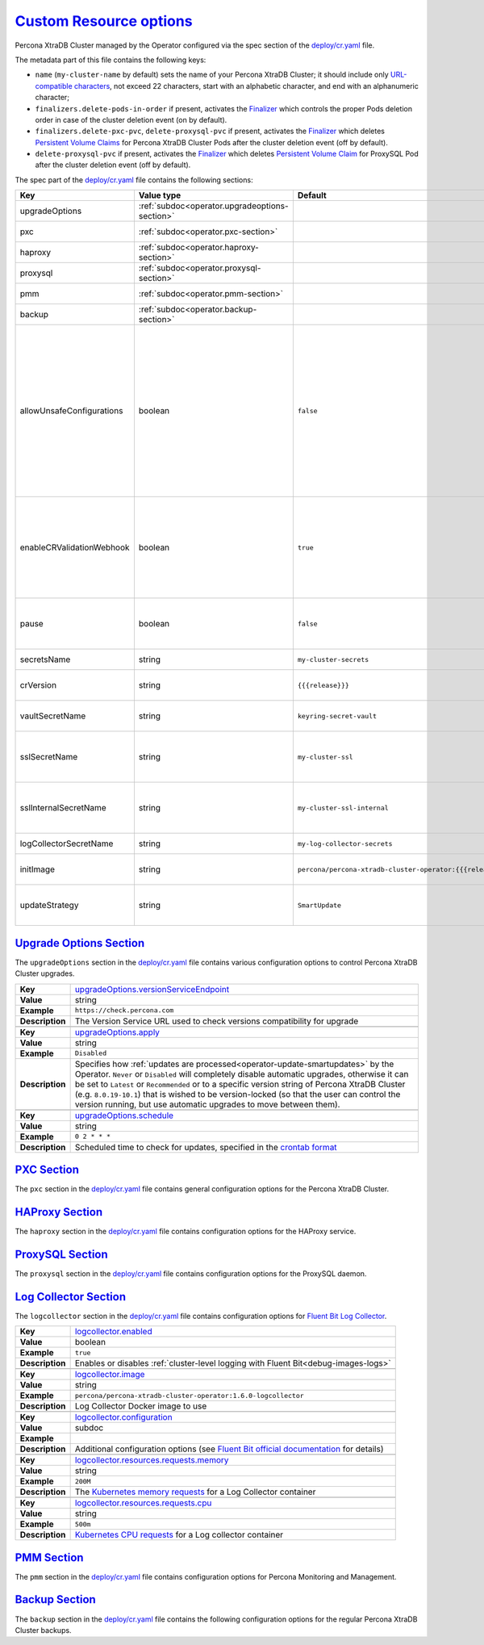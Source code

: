 .. _operator.custom-resource-options:

`Custom Resource options <operator.html#operator-custom-resource-options>`_
===============================================================================

Percona XtraDB Cluster managed by the Operator configured via the spec section
of the `deploy/cr.yaml <https://github.com/percona/percona-xtradb-cluster-operator/blob/main/deploy/cr.yaml>`__
file.

The metadata part of this file contains the following keys:

* ``name`` (``my-cluster-name`` by default) sets the name of your Percona
  XtraDB Cluster; it should include only `URL-compatible characters <https://datatracker.ietf.org/doc/html/rfc3986#section-2.3>`_,
  not exceed 22 characters, start with an alphabetic character, and end with an
  alphanumeric character;
* .. _finalizers-order:

  ``finalizers.delete-pods-in-order`` if present, activates the `Finalizer <https://kubernetes.io/docs/tasks/extend-kubernetes/custom-resources/custom-resource-definitions/#finalizers>`_ which controls the proper Pods deletion order in case of the cluster deletion event (on by default).
* .. _finalizers-pxc:

  ``finalizers.delete-pxc-pvc``, ``delete-proxysql-pvc`` if present, activates the `Finalizer <https://kubernetes.io/docs/tasks/extend-kubernetes/custom-resources/custom-resource-definitions/#finalizers>`_ which deletes `Persistent Volume Claims <https://kubernetes.io/docs/concepts/storage/persistent-volumes/>`_ for Percona XtraDB Cluster Pods after the cluster deletion event (off by default).
* .. _finalizers-proxysql:

  ``delete-proxysql-pvc`` if present, activates the `Finalizer <https://kubernetes.io/docs/tasks/extend-kubernetes/custom-resources/custom-resource-definitions/#finalizers>`_ which deletes `Persistent Volume Claim <https://kubernetes.io/docs/concepts/storage/persistent-volumes/>`_ for ProxySQL Pod after the cluster deletion event (off by default).

The spec part of the `deploy/cr.yaml <https://github.com/percona/percona-server-mongodb-operator/blob/main/deploy/cr.yaml>`__ file contains the following sections:

.. tabularcolumns:: |p{40mm}|p{10mm}|p{49mm}|p{47mm}|

.. list-table::
   :widths: 25 9 31 35
   :header-rows: 1

   * - Key
     - Value type
     - Default
     - Description

   * - upgradeOptions
     - :ref:`subdoc<operator.upgradeoptions-section>`
     -
     - Percona XtraDB Cluster upgrade options section

   * - pxc
     - :ref:`subdoc<operator.pxc-section>`
     -
     - Percona XtraDB Cluster general section

   * - haproxy
     - :ref:`subdoc<operator.haproxy-section>`
     -
     - HAProxy section

   * - proxysql
     - :ref:`subdoc<operator.proxysql-section>`
     -
     - ProxySQL section

   * - pmm
     - :ref:`subdoc<operator.pmm-section>`
     -
     - Percona Monitoring and Management section

   * - backup
     - :ref:`subdoc<operator.backup-section>`
     -
     - Percona XtraDB Cluster backups section

   * - allowUnsafeConfigurations
     - boolean
     - ``false``
     - Prevents users from configuring a cluster with unsafe parameters such as starting the cluster with the number of Percona XtdaDB Cluster instances which is less than 3, more than 5, or is an even number, with less than 2 ProxySQL or HAProxy Pods, or without TLS/SSL certificates (if ``false``, unsafe parameters will be automatically changed to safe defaults)

   * - enableCRValidationWebhook
     - boolean
     - ``true``
     - Enables or disables schema validation before applying ``cr.yaml`` file (works only in :ref:`cluster-wide mode<install-clusterwide>` due to
       :ref:`access restrictions<faq-validation>`).

   * - pause
     - boolean
     - ``false``
     - Pause/resume: setting it to ``true`` gracefully stops the cluster, and
       setting it to ``false`` after shut down starts the cluster back.

   * - secretsName
     - string
     - ``my-cluster-secrets``
     - A name for :ref:`users secrets<users>`

   * - crVersion
     - string
     - ``{{{release}}}``
     - Version of the Operator the Custom Resource belongs to

   * - vaultSecretName
     - string
     - ``keyring-secret-vault``
     - A secret for the `HashiCorp Vault <https://www.vaultproject.io/>`_ to carry on :ref:`encryption`

   * - sslSecretName
     - string
     - ``my-cluster-ssl``
     - A secret with TLS certificate generated for *external* communications, see :ref:`tls` for details

   * - sslInternalSecretName
     - string
     - ``my-cluster-ssl-internal``
     - A secret with TLS certificate generated for *internal* communications, see :ref:`tls` for details

   * - logCollectorSecretName
     - string
     - ``my-log-collector-secrets``
     - A secret for the `Fluent Bit Log Collector <https://fluentbit.io>`_

   * - initImage
     - string
     - ``percona/percona-xtradb-cluster-operator:{{{release}}}``
     - An alternative image for the initial Operator installation

   * - updateStrategy
     - string
     - ``SmartUpdate``
     - A strategy the Operator uses for :ref:`upgrades<operator-update>`

.. _operator.upgradeoptions-section:

`Upgrade Options Section <operator.html#operator-upgradeoptions-section>`_
--------------------------------------------------------------------------------

The ``upgradeOptions`` section in the `deploy/cr.yaml <https://github.com/percona/percona-xtradb-cluster-operator/blob/main/deploy/cr.yaml>`__ file contains various configuration options to control Percona XtraDB Cluster upgrades.

.. tabularcolumns:: |p{2cm}|p{13.6cm}|

+-----------------+-------------------------------------------------------------------------------------------+
|                 | .. _upgradeoptions-versionserviceendpoint:                                                |
|                 |                                                                                           |
| **Key**         | `upgradeOptions.versionServiceEndpoint                                                    |
|                 | <operator.html#upgradeoptions-versionserviceendpoint>`_                                   |
+-----------------+-------------------------------------------------------------------------------------------+
| **Value**       | string                                                                                    |
+-----------------+-------------------------------------------------------------------------------------------+
| **Example**     | ``https://check.percona.com``                                                             |
+-----------------+-------------------------------------------------------------------------------------------+
| **Description** | The Version Service URL used to check versions compatibility for upgrade                  |
+-----------------+-------------------------------------------------------------------------------------------+
|                                                                                                             |
+-----------------+-------------------------------------------------------------------------------------------+
|                 | .. _upgradeoptions-apply:                                                                 |
|                 |                                                                                           |
| **Key**         | `upgradeOptions.apply <operator.html#upgradeoptions-apply>`_                              |
+-----------------+-------------------------------------------------------------------------------------------+
| **Value**       | string                                                                                    |
+-----------------+-------------------------------------------------------------------------------------------+
| **Example**     | ``Disabled``                                                                              |
+-----------------+-------------------------------------------------------------------------------------------+
| **Description** | Specifies how :ref:`updates are processed<operator-update-smartupdates>` by the Operator. |
|                 | ``Never`` or ``Disabled`` will completely disable automatic upgrades, otherwise it can be |
|                 | set to ``Latest`` or ``Recommended`` or to a specific version string of Percona XtraDB    |
|                 | Cluster (e.g. ``8.0.19-10.1``) that is wished to be version-locked (so that the user can  |
|                 | control the version running, but use automatic upgrades to move between them).            |
+-----------------+-------------------------------------------------------------------------------------------+
|                                                                                                             |
+-----------------+-------------------------------------------------------------------------------------------+
|                 | .. _upgradeoptions-schedule:                                                              |
|                 |                                                                                           |
| **Key**         | `upgradeOptions.schedule <operator.html#upgradeoptions-schedule>`_                        |
+-----------------+-------------------------------------------------------------------------------------------+
| **Value**       | string                                                                                    |
+-----------------+-------------------------------------------------------------------------------------------+
| **Example**     | ``0 2 * * *``                                                                             |
+-----------------+-------------------------------------------------------------------------------------------+
| **Description** | Scheduled time to check for updates, specified in the                                     |
|                 | `crontab format <https://en.wikipedia.org/wiki/Cron>`_                                    |
+-----------------+-------------------------------------------------------------------------------------------+

.. _operator.pxc-section:

`PXC Section <operator.html#operator-pxc-section>`_
--------------------------------------------------------------------------------

The ``pxc`` section in the `deploy/cr.yaml <https://github.com/percona/percona-xtradb-cluster-operator/blob/main/deploy/cr.yaml>`__ file contains general
configuration options for the Percona XtraDB Cluster.

.. tabularcolumns:: |p{2cm}|p{13.6cm}|

+-----------------+-------------------------------------------------------------------------------------------+
|                 | .. _pxc-size:                                                                             |
|                 |                                                                                           |
| **Key**         | `pxc.size <operator.html#pxc-size>`_                                                      |
+-----------------+-------------------------------------------------------------------------------------------+
| **Value**       | int                                                                                       |
+-----------------+-------------------------------------------------------------------------------------------+
| **Example**     | ``3``                                                                                     |
+-----------------+-------------------------------------------------------------------------------------------+
| **Description** | The size of the Percona XtraDB cluster must be 3 or 5 for                                 |
|                 | `High Availability <https://www.percona.com/doc/percona-xtradb-cluster/5.7/intro.html>`_. |
|                 | other values are allowed if the ``spec.allowUnsafeConfigurations`` key is set to true.    |
+-----------------+-------------------------------------------------------------------------------------------+
|                                                                                                             |
+-----------------+-------------------------------------------------------------------------------------------+
|                 | .. _pxc-image:                                                                            |
|                 |                                                                                           |
| **Key**         | `pxc.image <operator.html#pxc-image>`_                                                    |
+-----------------+-------------------------------------------------------------------------------------------+
| **Value**       | string                                                                                    |
+-----------------+-------------------------------------------------------------------------------------------+
| **Example**     | ``percona/percona-xtradb-cluster:{{{pxc80recommended}}}``                                            |
+-----------------+-------------------------------------------------------------------------------------------+
| **Description** | The Docker image of the Percona cluster used (actual image names for Percona XtraDB       |
|                 | Cluster 8.0 and Percona XtraDB Cluster 5.7 can be found                                   |
|                 | :ref:`in the list of certified images<custom-registry-images>`)                           |
+-----------------+-------------------------------------------------------------------------------------------+
|                                                                                                             |
+-----------------+-------------------------------------------------------------------------------------------+
|                 | .. _pxc-autorecovery:                                                                     |
|                 |                                                                                           |
| **Key**         | `pxc.autoRecovery <operator.html#pxc-autorecovery>`_                                      |
+-----------------+-------------------------------------------------------------------------------------------+
| **Value**       | boolean                                                                                   |
+-----------------+-------------------------------------------------------------------------------------------+
| **Example**     | ``true``                                                                                  |
+-----------------+-------------------------------------------------------------------------------------------+
| **Description** | Turns :ref:`recovery-auto` on or off                                                      |
+-----------------+-------------------------------------------------------------------------------------------+
|                                                                                                             |
+-----------------+-------------------------------------------------------------------------------------------+
|                 | .. _pxc-expose-enabled:                                                                   |
|                 |                                                                                           |
| **Key**         | `pxc.expose.enabled <operator.html#pxc-expose-enabled>`_                                  |
+-----------------+-------------------------------------------------------------------------------------------+
| **Value Type**  | boolean                                                                                   |
+-----------------+-------------------------------------------------------------------------------------------+
| **Example**     | ``true``                                                                                  |
+-----------------+-------------------------------------------------------------------------------------------+
| **Description** | Enable or disable exposing `Percona XtraDB Cluster nodes with dedicated IP addresses      |
+-----------------+-------------------------------------------------------------------------------------------+
|                                                                                                             |
+-----------------+-------------------------------------------------------------------------------------------+
|                 | .. _pxc-expose-type:                                                                      |
|                 |                                                                                           |
| **Key**         | `pxc.expose.type <operator.html#pxc-expose-type>`_                                        |
+-----------------+-------------------------------------------------------------------------------------------+
| **Value Type**  | string                                                                                    |
+-----------------+-------------------------------------------------------------------------------------------+
| **Example**     | ``LoadBalancer``                                                                          |
+-----------------+-------------------------------------------------------------------------------------------+
| **Description** | The `Kubernetes Service Type                                                              |
|                 | <https://kubernetes.io/docs/concepts/services-networking/service/                         |
|                 | #publishing-services-service-types>`_ used for xposure                                    |
+-----------------+-------------------------------------------------------------------------------------------+
|                                                                                                             |
+-----------------+-------------------------------------------------------------------------------------------+
|                 | .. _pxc-expose-trafficpolicy:                                                             |
|                 |                                                                                           |
| **Key**         | `pxc.expose.trafficPolicy <operator.html#pxc-expose-trafficpolicy>`_                      |
+-----------------+-------------------------------------------------------------------------------------------+
| **Value Type**  | string                                                                                    |
+-----------------+-------------------------------------------------------------------------------------------+
| **Example**     | ``Local``                                                                                 |
+-----------------+-------------------------------------------------------------------------------------------+
| **Description** | Specifies whether Service should `route external traffic to cluster-wide or node-local    |
|                 | endpoints <https://kubernetes.io/docs/tasks/access-application-cluster/                   |
|                 | create-external-load-balancer/#preserving-the-client-source-ip>`_ (it can influence the   |
|                 | load balancing effectiveness)                                                             |
+-----------------+-------------------------------------------------------------------------------------------+
|                                                                                                             |
+-----------------+-------------------------------------------------------------------------------------------+
|                 | .. _pxc-expose-loadbalancersourceranges:                                                  |
|                 |                                                                                           |
| **Key**         | `pxc.expose.loadBalancerSourceRanges                                                      |
|                 | <operator.html#pxc-expose-loadbalancersourceranges>`_                                     |
+-----------------+-------------------------------------------------------------------------------------------+
| **Value Type**  | string                                                                                    |
+-----------------+-------------------------------------------------------------------------------------------+
| **Example**     | ``10.0.0.0/8``                                                                            |
+-----------------+-------------------------------------------------------------------------------------------+
| **Description** | The range of client IP addresses from which the load balancer should be reachable         |
|                 | (if not set, there is no limitations)                                                     |
+-----------------+-------------------------------------------------------------------------------------------+
|                                                                                                             |
+-----------------+-------------------------------------------------------------------------------------------+
|                 | .. _pxc-expose-annotations:                                                               |
|                 |                                                                                           |
| **Key**         | `pxc.expose.annotations <operator.html#pxc-expose-annotations>`_                          |
+-----------------+-------------------------------------------------------------------------------------------+
| **Value Type**  | string                                                                                    |
+-----------------+-------------------------------------------------------------------------------------------+
| **Example**     | ``networking.gke.io/load-balancer-type: "Internal"``                                      |
+-----------------+-------------------------------------------------------------------------------------------+
| **Description** | The `Kubernetes annotations                                                               |
|                 | <https://kubernetes.io/docs/concepts/overview/working-with-objects/annotations/>`_        |
+-----------------+-------------------------------------------------------------------------------------------+
|                                                                                                             |
+-----------------+-------------------------------------------------------------------------------------------+
|                 | .. _pxc-replicationchannels-name:                                                         |
|                 |                                                                                           |
| **Key**         | `pxc.replicationChannels.name <operator.html#pxc-replicationchannels-name>`_              |
+-----------------+-------------------------------------------------------------------------------------------+
| **Value Type**  | string                                                                                    |
+-----------------+-------------------------------------------------------------------------------------------+
| **Example**     | ``pxc1_to_pxc2``                                                                          |
+-----------------+-------------------------------------------------------------------------------------------+
| **Description** | Name of the replication channel for :ref:`cross-site replication<operator-replication>`   |
+-----------------+-------------------------------------------------------------------------------------------+
|                                                                                                             |
+-----------------+-------------------------------------------------------------------------------------------+
|                 | .. _pxc-replicationchannels-issource:                                                     |
|                 |                                                                                           |
| **Key**         | `pxc.replicationChannels.isSource <operator.html#pxc-replicationchannels-issource>`_      |
+-----------------+-------------------------------------------------------------------------------------------+
| **Value Type**  | boolean                                                                                   |
+-----------------+-------------------------------------------------------------------------------------------+
| **Example**     | ``false``                                                                                 |
+-----------------+-------------------------------------------------------------------------------------------+
| **Description** | Should the cluster act as Source (``true``) or Replica (``false``)                        |
|                 | in :ref:`cross-site replication<operator-replication>`                                    |
+-----------------+-------------------------------------------------------------------------------------------+
|                                                                                                             |
+-----------------+-------------------------------------------------------------------------------------------+
|                 | .. _pxc-replicationchannels-configuration-sourceretrycount:                               |
|                 |                                                                                           |
| **Key**         | `pxc.replicationChannels.configuration.sourceRetryCount                                   |
|                 | <operator.html#pxc-replicationchannels-configuration-sourceretrycount>`_                  |
+-----------------+-------------------------------------------------------------------------------------------+
| **Value Type**  | int                                                                                       |
+-----------------+-------------------------------------------------------------------------------------------+
| **Example**     | ``3``                                                                                     |
+-----------------+-------------------------------------------------------------------------------------------+
| **Description** | Number of retries Replica should do when the existing connection source fails             |
+-----------------+-------------------------------------------------------------------------------------------+
|                                                                                                             |
+-----------------+-------------------------------------------------------------------------------------------+
|                 | .. _pxc-replicationchannels-configuration-sourceconnectretry:                             |
|                 |                                                                                           |
| **Key**         | `pxc.replicationChannels.configuration.sourceConnectRetry                                 |
|                 | <operator.html#pxc-replicationchannels-configuration-sourceconnectretry>`_                |
+-----------------+-------------------------------------------------------------------------------------------+
| **Value Type**  | int                                                                                       |
+-----------------+-------------------------------------------------------------------------------------------+
| **Example**     | ``60``                                                                                    |
+-----------------+-------------------------------------------------------------------------------------------+
| **Description** | The interval between reconnection attempts in seconds to be used by Replica when the      |
|                 | the existing connection source fails                                                      |
+-----------------+-------------------------------------------------------------------------------------------+
|                                                                                                             |
+-----------------+-------------------------------------------------------------------------------------------+
|                 | .. _pxc-replicationchannels-sourceslist-host:                                             |
|                 |                                                                                           |
| **Key**         | `pxc.replicationChannels.sourcesList.host                                                 |
|                 | <operator.html#pxc-replicationchannels-sourceslist-host>`_                                |
+-----------------+-------------------------------------------------------------------------------------------+
| **Value Type**  | string                                                                                    |
+-----------------+-------------------------------------------------------------------------------------------+
| **Example**     | ``10.95.251.101``                                                                         |
+-----------------+-------------------------------------------------------------------------------------------+
| **Description** | For the :ref:`cross-site replication<operator-replication>` Replica cluster, this key     |
|                 | should contain the hostname or IP address of the Source cluster                           |
+-----------------+-------------------------------------------------------------------------------------------+
|                                                                                                             |
+-----------------+-------------------------------------------------------------------------------------------+
|                 | .. _pxc-replicationchannels-sourceslist-port:                                             |
|                 |                                                                                           |
| **Key**         | `pxc.replicationChannels.sourcesList.port                                                 |
|                 | <operator.html#pxc-replicationchannels-sourceslist-port>`_                                |
+-----------------+-------------------------------------------------------------------------------------------+
| **Value Type**  | int                                                                                       |
+-----------------+-------------------------------------------------------------------------------------------+
| **Example**     | ``3306``                                                                                  |
+-----------------+-------------------------------------------------------------------------------------------+
| **Description** | For the :ref:`cross-site replication<operator-replication>` Replica cluster, this key     |
|                 | should contain the Source port number                                                     |
+-----------------+-------------------------------------------------------------------------------------------+
|                                                                                                             |
+-----------------+-------------------------------------------------------------------------------------------+
|                 | .. _pxc-replicationchannels-sourceslist-weight:                                           |
|                 |                                                                                           |
| **Key**         | `pxc.replicationChannels.sourcesList.weight                                               |
|                 | <operator.html#pxc-replicationchannels-sourceslist-weight>`_                              |
+-----------------+-------------------------------------------------------------------------------------------+
| **Value Type**  | int                                                                                       |
+-----------------+-------------------------------------------------------------------------------------------+
| **Example**     | ``100``                                                                                   |
+-----------------+-------------------------------------------------------------------------------------------+
| **Description** | For the :ref:`cross-site replication<operator-replication>` Replica cluster, this key     |
|                 | should contain the Source cluster weight (varies from ``1`` to ``100``, the cluster with  |
|                 | the higher number will be selected as the replication source first)                       |
+-----------------+-------------------------------------------------------------------------------------------+
|                                                                                                             |
+-----------------+-------------------------------------------------------------------------------------------+
|                 | .. _pxc-readinessdelaysec:                                                                |
|                 |                                                                                           |
| **Key**         | `pxc.readinessDelaySec <operator.html#pxc-readinessdelaysec>`_                            |
+-----------------+-------------------------------------------------------------------------------------------+
| **Value**       | int                                                                                       |
+-----------------+-------------------------------------------------------------------------------------------+
| **Example**     | ``15``                                                                                    |
+-----------------+-------------------------------------------------------------------------------------------+
| **Description** | Adds a delay before a run check to verify the application is ready to process traffic     |
+-----------------+-------------------------------------------------------------------------------------------+
|                                                                                                             |
+-----------------+-------------------------------------------------------------------------------------------+
|                 | .. _pxc-livenessdelaysec:                                                                 |
|                 |                                                                                           |
| **Key**         | `pxc.livenessDelaySec <operator.html#pxc-livenessdelaysec>`_                              |
+-----------------+-------------------------------------------------------------------------------------------+
| **Value**       | int                                                                                       |
+-----------------+-------------------------------------------------------------------------------------------+
| **Example**     | ``300``                                                                                   |
+-----------------+-------------------------------------------------------------------------------------------+
| **Description** | Adds a delay before the run check ensures the application is healthy and capable of       |
|                 | processing requests                                                                       |
+-----------------+-------------------------------------------------------------------------------------------+
|                                                                                                             |
+-----------------+-------------------------------------------------------------------------------------------+
|                 | .. _pxc-configuration:                                                                    |
|                 |                                                                                           |
| **Key**         | `pxc.configuration <operator.html#pxc-configuration>`_                                    |
+-----------------+-------------------------------------------------------------------------------------------+
| **Value**       | string                                                                                    |
+-----------------+-------------------------------------------------------------------------------------------+
| **Example**     | ``|``                                                                                     |
|                 |                                                                                           |
|                 | ``[mysqld]``                                                                              |
|                 |                                                                                           |
|                 | ``wsrep_debug=ON``                                                                        |
|                 |                                                                                           |
|                 | ``wsrep-provider_options=gcache.size=1G;gcache.recover=yes``                              |
+-----------------+-------------------------------------------------------------------------------------------+
| **Description** | The ``my.cnf`` file options to be passed to Percona XtraDB cluster nodes                  |
+-----------------+-------------------------------------------------------------------------------------------+
|                                                                                                             |
+-----------------+-------------------------------------------------------------------------------------------+
|                 | .. _pxc-imagepullsecrets-name:                                                            |
|                 |                                                                                           |
| **Key**         | `pxc.imagePullSecrets.name <operator.html#pxc-imagepullsecrets-name>`_                    |
+-----------------+-------------------------------------------------------------------------------------------+
| **Value**       | string                                                                                    |
+-----------------+-------------------------------------------------------------------------------------------+
| **Example**     | ``private-registry-credentials``                                                          |
+-----------------+-------------------------------------------------------------------------------------------+
| **Description** | The `Kubernetes ImagePullSecret                                                           |
|                 | <https://kubernetes.io/docs/concepts/configuration/secret/#using-imagepullsecrets>`_      |
+-----------------+-------------------------------------------------------------------------------------------+
|                                                                                                             |
+-----------------+-------------------------------------------------------------------------------------------+
|                 | .. _pxc-priorityclassname:                                                                |
|                 |                                                                                           |
| **Key**         | `pxc.priorityClassName <operator.html#pxc-priorityclassname>`_                            |
+-----------------+-------------------------------------------------------------------------------------------+
| **Value**       | string                                                                                    |
+-----------------+-------------------------------------------------------------------------------------------+
| **Example**     | ``high-priority``                                                                         |
+-----------------+-------------------------------------------------------------------------------------------+
| **Description** | The `Kubernetes Pod priority class                                                        |
|                 | <https://kubernetes.io/docs/concepts/configuration/pod-priority-preemption/               |
|                 | #priorityclass>`_                                                                         |
+-----------------+-------------------------------------------------------------------------------------------+
|                                                                                                             |
+-----------------+-------------------------------------------------------------------------------------------+
|                 | .. _pxc-schedulername:                                                                    |
|                 |                                                                                           |
| **Key**         | `pxc.schedulerName <operator.html#pxc-schedulername>`_                                    |
+-----------------+-------------------------------------------------------------------------------------------+
| **Value**       | string                                                                                    |
+-----------------+-------------------------------------------------------------------------------------------+
| **Example**     | ``mycustom-scheduler``                                                                    |
+-----------------+-------------------------------------------------------------------------------------------+
| **Description** | The `Kubernetes Scheduler                                                                 |
|                 | <https://kubernetes.io/docs/tasks/administer-cluster/configure-multiple-schedulers>`_     |
+-----------------+-------------------------------------------------------------------------------------------+
|                                                                                                             |
+-----------------+-------------------------------------------------------------------------------------------+
|                 | .. _pxc-annotations:                                                                      |
|                 |                                                                                           |
| **Key**         | `pxc.annotations <operator.html#pxc-annotations>`_                                        |
+-----------------+-------------------------------------------------------------------------------------------+
| **Value**       | label                                                                                     |
+-----------------+-------------------------------------------------------------------------------------------+
| **Example**     | ``iam.amazonaws.com/role: role-arn``                                                      |
+-----------------+-------------------------------------------------------------------------------------------+
| **Description** | The `Kubernetes annotations                                                               |
|                 | <https://kubernetes.io/docs/concepts/overview/working-with-objects/annotations/>`_        |
+-----------------+-------------------------------------------------------------------------------------------+
|                                                                                                             |
+-----------------+-------------------------------------------------------------------------------------------+
|                 | .. _pxc-labels:                                                                           |
|                 |                                                                                           |
| **Key**         | `pxc.labels <operator.html#pxc-labels>`_                                                  |
+-----------------+-------------------------------------------------------------------------------------------+
| **Value**       | label                                                                                     |
+-----------------+-------------------------------------------------------------------------------------------+
| **Example**     | ``rack: rack-22``                                                                         |
+-----------------+-------------------------------------------------------------------------------------------+
| **Description** | `Labels are key-value pairs attached to objects                                           |
|                 | <https://kubernetes.io/docs/concepts/overview/working-with-objects/labels/>`_             |
+-----------------+-------------------------------------------------------------------------------------------+
|                                                                                                             |
+-----------------+-------------------------------------------------------------------------------------------+
|                 | .. _pxc-readinessprobes-initialdelayseconds:                                              |
|                 |                                                                                           |
| **Key**         | `pxc.readinessProbes.initialDelaySeconds                                                  |
|                 | <operator.html#pxc-readinessprobes-initialdelayseconds>`_                                 |
+-----------------+-------------------------------------------------------------------------------------------+
| **Value**       | int                                                                                       |
+-----------------+-------------------------------------------------------------------------------------------+
| **Example**     | ``15``                                                                                    |
+-----------------+-------------------------------------------------------------------------------------------+
| **Description** | Number of seconds to wait before performing the first `readiness probe                    |
|                 | <https://kubernetes.io/docs/tasks/configure-pod-container/                                |
|                 | configure-liveness-readiness-startup-probes/>`_                                           |
+-----------------+-------------------------------------------------------------------------------------------+
|                                                                                                             |
+-----------------+-------------------------------------------------------------------------------------------+
|                 | .. _pxc-readinessprobes-timeoutseconds:                                                   |
|                 |                                                                                           |
| **Key**         | `pxc.readinessProbes.timeoutSeconds                                                       |
|                 | <operator.html#pxc-readinessprobes-timeoutseconds>`_                                      |
+-----------------+-------------------------------------------------------------------------------------------+
| **Value**       | int                                                                                       |
+-----------------+-------------------------------------------------------------------------------------------+
| **Example**     | ``15``                                                                                    |
+-----------------+-------------------------------------------------------------------------------------------+
| **Description** | Number of seconds after the container has started before `readiness probes                |
|                 | <https://kubernetes.io/docs/tasks/configure-pod-container/                                |
|                 | configure-liveness-readiness-startup-probes/>`_ are initiated                             |
+-----------------+-------------------------------------------------------------------------------------------+
|                                                                                                             |
+-----------------+-------------------------------------------------------------------------------------------+
|                 | .. _pxc-readinessprobes-periodseconds:                                                    |
|                 |                                                                                           |
| **Key**         | `pxc.readinessProbes.periodSeconds                                                        |
|                 | <operator.html#pxc-readinessprobes-periodseconds>`_                                       |
+-----------------+-------------------------------------------------------------------------------------------+
| **Value**       | int                                                                                       |
+-----------------+-------------------------------------------------------------------------------------------+
| **Example**     | ``30``                                                                                    |
+-----------------+-------------------------------------------------------------------------------------------+
| **Description** | How often (in seconds) to perform the `readiness probe                                    |
|                 | <https://kubernetes.io/docs/tasks/configure-pod-container/                                |
|                 | configure-liveness-readiness-startup-probes/>`_                                           |
+-----------------+-------------------------------------------------------------------------------------------+
|                                                                                                             |
+-----------------+-------------------------------------------------------------------------------------------+
|                 | .. _pxc-readinessprobes-successthreshold:                                                 |
|                 |                                                                                           |
| **Key**         | `pxc.readinessProbes.successThreshold                                                     |
|                 | <operator.html#pxc-readinessprobes-successthreshold>`_                                    |
+-----------------+-------------------------------------------------------------------------------------------+
| **Value**       | int                                                                                       |
+-----------------+-------------------------------------------------------------------------------------------+
| **Example**     | ``1``                                                                                     |
+-----------------+-------------------------------------------------------------------------------------------+
| **Description** | Minimum consecutive successes for the `readiness probe                                    |
|                 | <https://kubernetes.io/docs/tasks/configure-pod-container/                                |
|                 | configure-liveness-readiness-startup-probes/>`_ to be considered successful after having  |
|                 | failed                                                                                    |
+-----------------+-------------------------------------------------------------------------------------------+
|                                                                                                             |
+-----------------+-------------------------------------------------------------------------------------------+
|                 | .. _pxc-readinessprobes-failurethreshold:                                                 |
|                 |                                                                                           |
| **Key**         | `pxc.readinessProbes.failureThreshold                                                     |
|                 | <operator.html#pxc-readinessprobes-failurethreshold>`_                                    |
+-----------------+-------------------------------------------------------------------------------------------+
| **Value**       | int                                                                                       |
+-----------------+-------------------------------------------------------------------------------------------+
| **Example**     | ``5``                                                                                     |
+-----------------+-------------------------------------------------------------------------------------------+
| **Description** | When the `readiness probe <https://kubernetes.io/docs/tasks/configure-pod-container/      |
|                 | configure-liveness-readiness-startup-probes/>`_ fails, Kubernetes will try this number of |
|                 | times before marking the Pod Unready                                                      |
+-----------------+-------------------------------------------------------------------------------------------+
|                                                                                                             |
+-----------------+-------------------------------------------------------------------------------------------+
|                 | .. _pxc-livenessprobes-initialdelayseconds:                                               |
|                 |                                                                                           |
| **Key**         | `pxc.livenessProbes.initialDelaySeconds                                                   |
|                 | <operator.html#pxc-livenessprobes-initialdelayseconds>`_                                  |
+-----------------+-------------------------------------------------------------------------------------------+
| **Value**       | int                                                                                       |
+-----------------+-------------------------------------------------------------------------------------------+
| **Example**     | ``300``                                                                                   |
+-----------------+-------------------------------------------------------------------------------------------+
| **Description** | Number of seconds to wait before performing the first `liveness probe                     |
|                 | <https://kubernetes.io/docs/tasks/configure-pod-container/                                |
|                 | configure-liveness-readiness-startup-probes/>`_                                           |
+-----------------+-------------------------------------------------------------------------------------------+
|                                                                                                             |
+-----------------+-------------------------------------------------------------------------------------------+
|                 | .. _pxc-livenessprobes-timeoutseconds:                                                    |
|                 |                                                                                           |
| **Key**         | `pxc.livenessProbes.timeoutSeconds                                                        |
|                 | <operator.html#pxc-livenessprobes-timeoutseconds>`_                                       |
+-----------------+-------------------------------------------------------------------------------------------+
| **Value**       | int                                                                                       |
+-----------------+-------------------------------------------------------------------------------------------+
| **Example**     | ``5``                                                                                     |
+-----------------+-------------------------------------------------------------------------------------------+
| **Description** | Number of seconds after the container has started before `liveness probes                 |
|                 | <https://kubernetes.io/docs/tasks/configure-pod-container/                                |
|                 | configure-liveness-readiness-startup-probes/>`_ are initiated                             |
+-----------------+-------------------------------------------------------------------------------------------+
|                                                                                                             |
+-----------------+-------------------------------------------------------------------------------------------+
|                 | .. _pxc-livenessprobes-periodseconds:                                                     |
|                 |                                                                                           |
| **Key**         | `pxc.livenessProbes.periodSeconds                                                         |
|                 | <operator.html#pxc-livenessprobes-periodseconds>`_                                        |
+-----------------+-------------------------------------------------------------------------------------------+
| **Value**       | int                                                                                       |
+-----------------+-------------------------------------------------------------------------------------------+
| **Example**     | ``10``                                                                                    |
+-----------------+-------------------------------------------------------------------------------------------+
| **Description** | How often (in seconds) to perform the `liveness probe                                     |
|                 | <https://kubernetes.io/docs/tasks/configure-pod-container/                                |
|                 | configure-liveness-readiness-startup-probes/>`_                                           |
+-----------------+-------------------------------------------------------------------------------------------+
|                                                                                                             |
+-----------------+-------------------------------------------------------------------------------------------+
|                 | .. _pxc-livenessprobes-successthreshold:                                                  |
|                 |                                                                                           |
| **Key**         | `pxc.livenessProbes.successThreshold                                                      |
|                 | <operator.html#pxc-livenessprobes-successthreshold>`_                                     |
+-----------------+-------------------------------------------------------------------------------------------+
| **Value**       | int                                                                                       |
+-----------------+-------------------------------------------------------------------------------------------+
| **Example**     | ``1``                                                                                     |
+-----------------+-------------------------------------------------------------------------------------------+
| **Description** | Minimum consecutive successes for the `liveness probe                                     |
|                 | <https://kubernetes.io/docs/tasks/configure-pod-container/                                |
|                 | configure-liveness-readiness-startup-probes/>`_ to be considered successful after having  |
|                 | failed                                                                                    |
+-----------------+-------------------------------------------------------------------------------------------+
|                                                                                                             |
+-----------------+-------------------------------------------------------------------------------------------+
|                 | .. _pxc-livenessprobes-failurethreshold:                                                  |
|                 |                                                                                           |
| **Key**         | `pxc.livenessProbes.failureThreshold                                                      |
|                 | <operator.html#pxc-livenessprobes-failurethreshold>`_                                     |
+-----------------+-------------------------------------------------------------------------------------------+
| **Value**       | int                                                                                       |
+-----------------+-------------------------------------------------------------------------------------------+
| **Example**     | ``3``                                                                                     |
+-----------------+-------------------------------------------------------------------------------------------+
| **Description** | When the `liveness probe <https://kubernetes.io/docs/tasks/configure-pod-container/       |
|                 | configure-liveness-readiness-startup-probes/>`_ fails, Kubernetes will try this number of |
|                 | times before restarting the container                                                     |
+-----------------+-------------------------------------------------------------------------------------------+
|                                                                                                             |
+-----------------+-------------------------------------------------------------------------------------------+
|                 | .. _pxc-envvarssecret:                                                                    |
|                 |                                                                                           |
| **Key**         | `pxc.envVarsSecret <operator.html#pxc-envvarssecret>`_                                    |
+-----------------+-------------------------------------------------------------------------------------------+
| **Value**       | string                                                                                    |
+-----------------+-------------------------------------------------------------------------------------------+
| **Example**     | ``my-env-var-secrets``                                                                    |
+-----------------+-------------------------------------------------------------------------------------------+
| **Description** | A secret with environment variables, see :ref:`faq-env` for details                       |
+-----------------+-------------------------------------------------------------------------------------------+
|                                                                                                             |
+-----------------+-------------------------------------------------------------------------------------------+
|                 | .. _pxc-resources-requests-memory:                                                        |
|                 |                                                                                           |
| **Key**         | `pxc.resources.requests.memory <operator.html#pxc-resources-requests-memory>`_            |
+-----------------+-------------------------------------------------------------------------------------------+
| **Value**       | string                                                                                    |
+-----------------+-------------------------------------------------------------------------------------------+
| **Example**     | ``1G``                                                                                    |
+-----------------+-------------------------------------------------------------------------------------------+
| **Description** | The `Kubernetes memory requests                                                           |
|                 | <https://kubernetes.io/docs/concepts/configuration/manage-compute-resources-container/    |
|                 | #resource-requests-and-limits-of-pod-and-container>`_                                     |
|                 | for a Percona XtraDB Cluster container                                                    |
+-----------------+-------------------------------------------------------------------------------------------+
|                                                                                                             |
+-----------------+-------------------------------------------------------------------------------------------+
|                 | .. _pxc-resources-requests-cpu:                                                           |
|                 |                                                                                           |
| **Key**         | `pxc.resources.requests.cpu <operator.html#pxc-resources-requests-cpu>`_                  |
+-----------------+-------------------------------------------------------------------------------------------+
| **Value**       | string                                                                                    |
+-----------------+-------------------------------------------------------------------------------------------+
| **Example**     | ``600m``                                                                                  |
+-----------------+-------------------------------------------------------------------------------------------+
| **Description** | `Kubernetes CPU requests                                                                  |
|                 | <https://kubernetes.io/docs/concepts/configuration/manage-compute-resources-container/    |
|                 | #resource-requests-and-limits-of-pod-and-container>`_ for a Percona XtraDB Cluster        |
|                 | container                                                                                 |
+-----------------+-------------------------------------------------------------------------------------------+
|                                                                                                             |
+-----------------+-------------------------------------------------------------------------------------------+
|                 | .. _pxc-resources-requests-ephemeral-storage:                                             |
|                 |                                                                                           |
| **Key**         | `pxc.resources.requests.ephemeral-storage                                                 |
|                 | <operator.html#pxc-resources-requests-ephemeral-storage>`_                                |
+-----------------+-------------------------------------------------------------------------------------------+
| **Value**       | string                                                                                    |
+-----------------+-------------------------------------------------------------------------------------------+
| **Example**     | ``1G``                                                                                    |
+-----------------+-------------------------------------------------------------------------------------------+
| **Description** | Kubernetes `Ephemeral Storage                                                             |
|                 | <https://kubernetes.io/docs/concepts/storage/ephemeral-volumes/>`_ `requests              |
|                 | <https://kubernetes.io/docs/concepts/configuration/manage-compute-resources-container/    |
|                 | #resource-requests-and-limits-of-pod-and-container>`_ for a Percona XtraDB Cluster        |
|                 | container                                                                                 |
+-----------------+-------------------------------------------------------------------------------------------+
|                                                                                                             |
+-----------------+-------------------------------------------------------------------------------------------+
|                 | .. _pxc-resources-limits-memory:                                                          |
|                 |                                                                                           |
| **Key**         | `pxc.resources.limits.memory <operator.html#pxc-resources-limits-memory>`_                |
+-----------------+-------------------------------------------------------------------------------------------+
| **Value**       | string                                                                                    |
+-----------------+-------------------------------------------------------------------------------------------+
| **Example**     | ``1G``                                                                                    |
+-----------------+-------------------------------------------------------------------------------------------+
| **Description** | `Kubernetes memory limits                                                                 |
|                 | <https://kubernetes.io/docs/concepts/configuration/manage-compute-resources-container/    |
|                 | #resource-requests-and-limits-of-pod-and-container>`_ for a Percona XtraDB Cluster        |
|                 | container                                                                                 |
+-----------------+-------------------------------------------------------------------------------------------+
|                                                                                                             |
+-----------------+-------------------------------------------------------------------------------------------+
|                 | .. _pxc-resources-limits-cpu:                                                             |
|                 |                                                                                           |
| **Key**         | `pxc.resources.limits.cpu <operator.html#pxc-resources-limits-cpu>`_                      |
+-----------------+-------------------------------------------------------------------------------------------+
| **Value**       | string                                                                                    |
+-----------------+-------------------------------------------------------------------------------------------+
| **Example**     | ``1``                                                                                     |
+-----------------+-------------------------------------------------------------------------------------------+
| **Description** | `Kubernetes CPU limits                                                                    |
|                 | <https://kubernetes.io/docs/concepts/configuration/manage-compute-resources-container/    |
|                 | #resource-requests-and-limits-of-pod-and-container>`_ for a Percona XtraDB Cluster        |
|                 | container                                                                                 |
+-----------------+-------------------------------------------------------------------------------------------+
|                                                                                                             |
+-----------------+-------------------------------------------------------------------------------------------+
|                 | .. _pxc-resources-limits-ephemeral-storage:                                               |
|                 |                                                                                           |
| **Key**         | `pxc.resources.limits.ephemeral-storage                                                   |
|                 | <operator.html#pxc-resources-limits-ephemeral-storage>`_                                  |
+-----------------+-------------------------------------------------------------------------------------------+
| **Value**       | string                                                                                    |
+-----------------+-------------------------------------------------------------------------------------------+
| **Example**     | ``1G``                                                                                    |
+-----------------+-------------------------------------------------------------------------------------------+
| **Description** | Kubernetes `Ephemeral Storage                                                             |
|                 | <https://kubernetes.io/docs/concepts/storage/ephemeral-volumes/>`_ `limits                |
|                 | <https://kubernetes.io/docs/concepts/configuration/manage-compute-resources-container/    |
|                 | #resource-requests-and-limits-of-pod-and-container>`_ for a Percona XtraDB Cluster        |
|                 | container                                                                                 |
+-----------------+-------------------------------------------------------------------------------------------+
|                                                                                                             |
+-----------------+-------------------------------------------------------------------------------------------+
|                 | .. _pxc-nodeselector:                                                                     |
|                 |                                                                                           |
| **Key**         | `pxc.nodeSelector <operator.html#pxc-nodeselector>`_                                      |
+-----------------+-------------------------------------------------------------------------------------------+
| **Value**       | label                                                                                     |
+-----------------+-------------------------------------------------------------------------------------------+
| **Example**     | ``disktype: ssd``                                                                         |
+-----------------+-------------------------------------------------------------------------------------------+
| **Description** | `Kubernetes nodeSelector                                                                  |
|                 | <https://kubernetes.io/docs/concepts/configuration/assign-pod-node/#nodeselector>`_       |
+-----------------+-------------------------------------------------------------------------------------------+
|                                                                                                             |
+-----------------+-------------------------------------------------------------------------------------------+
|                 | .. _pxc-affinity-topologykey:                                                             |
|                 |                                                                                           |
| **Key**         | `pxc.affinity.topologyKey <operator.html#pxc-affinity-topologykey>`_                      |
+-----------------+-------------------------------------------------------------------------------------------+
| **Value**       | string                                                                                    |
+-----------------+-------------------------------------------------------------------------------------------+
| **Example**     | ``kubernetes.io/hostname``                                                                |
+-----------------+-------------------------------------------------------------------------------------------+
| **Description** | The Operator `topology key                                                                |
|                 | <https://kubernetes.io/docs/concepts/configuration/assign-pod-node/                       |
|                 | #affinity-and-anti-affinity>`_ node anti-affinity constraint                              |
+-----------------+-------------------------------------------------------------------------------------------+
|                                                                                                             |
+-----------------+-------------------------------------------------------------------------------------------+
|                 | .. _pxc-affinity-advanced:                                                                |
|                 |                                                                                           |
| **Key**         | `pxc.affinity.advanced <operator.html#pxc-affinity-advanced>`_                            |
+-----------------+-------------------------------------------------------------------------------------------+
| **Value**       | subdoc                                                                                    |
+-----------------+-------------------------------------------------------------------------------------------+
| **Example**     |                                                                                           |
+-----------------+-------------------------------------------------------------------------------------------+
| **Description** | In cases where the Pods require complex tuning the `advanced` option turns off the        |
|                 | ``topologyKey`` effect. This setting allows the standard Kubernetes affinity constraints  |
|                 | of any complexity to be used                                                              |
+-----------------+-------------------------------------------------------------------------------------------+
|                                                                                                             |
+-----------------+-------------------------------------------------------------------------------------------+
|                 | .. _pxc-tolerations:                                                                      |
|                 |                                                                                           |
| **Key**         | `pxc.tolerations <operator.html#pxc-tolerations>`_                                        |
+-----------------+-------------------------------------------------------------------------------------------+
| **Value**       | subdoc                                                                                    |
+-----------------+-------------------------------------------------------------------------------------------+
| **Example**     | ``node.alpha.kubernetes.io/unreachable``                                                  |
+-----------------+-------------------------------------------------------------------------------------------+
| **Description** | `Kubernetes Pod tolerations                                                               |
|                 | <https://kubernetes.io/docs/concepts/configuration/taint-and-toleration/>`_               |
+-----------------+-------------------------------------------------------------------------------------------+
|                                                                                                             |
+-----------------+-------------------------------------------------------------------------------------------+
|                 | .. _pxc-poddisruptionbudget-maxunavailable:                                               |
|                 |                                                                                           |
| **Key**         | `pxc.podDisruptionBudget.maxUnavailable                                                   |
|                 | <operator.html#pxc-poddisruptionbudget-maxunavailable>`_                                  |
+-----------------+-------------------------------------------------------------------------------------------+
| **Value**       | int                                                                                       |
+-----------------+-------------------------------------------------------------------------------------------+
| **Example**     | ``1``                                                                                     |
+-----------------+-------------------------------------------------------------------------------------------+
| **Description** | The `Kubernetes podDisruptionBudget                                                       |
|                 | <https://kubernetes.io/docs/tasks/run-application/configure-pdb/                          |
|                 | #specifying-a-poddisruptionbudget>`_ specifies the number of Pods from the set            |
|                 | unavailable after the eviction                                                            |
+-----------------+-------------------------------------------------------------------------------------------+
|                                                                                                             |
+-----------------+-------------------------------------------------------------------------------------------+
|                 | .. _pxc-poddisruptionbudget-minavailable:                                                 |
|                 |                                                                                           |
| **Key**         | `pxc.podDisruptionBudget.minAvailable                                                     |
|                 | <operator.html#pxc-poddisruptionbudget-minavailable>`_                                    |
+-----------------+-------------------------------------------------------------------------------------------+
| **Value**       | int                                                                                       |
+-----------------+-------------------------------------------------------------------------------------------+
| **Example**     | ``0``                                                                                     |
+-----------------+-------------------------------------------------------------------------------------------+
| **Description** | The `Kubernetes podDisruptionBudget                                                       |
|                 | <https://kubernetes.io/docs/tasks/run-application/configure-pdb/                          |
|                 | #specifying-a-poddisruptionbudget>`_ Pods that must be available after an eviction        |
+-----------------+-------------------------------------------------------------------------------------------+
|                                                                                                             |
+-----------------+-------------------------------------------------------------------------------------------+
|                 | .. _pxc-volumespec-emptydir:                                                              |
|                 |                                                                                           |
| **Key**         | `pxc.volumeSpec.emptyDir <operator.html#pxc-volumespec-emptydir>`_                        |
+-----------------+-------------------------------------------------------------------------------------------+
| **Value**       | string                                                                                    |
+-----------------+-------------------------------------------------------------------------------------------+
| **Example**     | ``{}``                                                                                    |
+-----------------+-------------------------------------------------------------------------------------------+
| **Description** | The `Kubernetes emptyDir volume                                                           |
|                 | <https://kubernetes.io/docs/concepts/storage/volumes/#emptydir>`_ The directory created   |
|                 | on a node and accessible to the Percona XtraDB Cluster Pod containers                     |
+-----------------+-------------------------------------------------------------------------------------------+
|                                                                                                             |
+-----------------+-------------------------------------------------------------------------------------------+
|                 | .. _pxc-volumespec-hostpath-path:                                                         |
|                 |                                                                                           |
| **Key**         | `pxc.volumeSpec.hostPath.path <operator.html#pxc-volumespec-hostpath-path>`_              |
+-----------------+-------------------------------------------------------------------------------------------+
| **Value**       | string                                                                                    |
+-----------------+-------------------------------------------------------------------------------------------+
| **Example**     | ``/data``                                                                                 |
+-----------------+-------------------------------------------------------------------------------------------+
| **Description** | `Kubernetes hostPath <https://kubernetes.io/docs/concepts/storage/volumes/#hostpath>`_    |
|                 | The volume that mounts a directory from the host node's filesystem into your Pod. The     |
|                 | path property is required                                                                 |
+-----------------+-------------------------------------------------------------------------------------------+
|                                                                                                             |
+-----------------+-------------------------------------------------------------------------------------------+
|                 | .. _pxc-volumespec-hostpath-type:                                                         |
|                 |                                                                                           |
| **Key**         | `pxc.volumeSpec.hostPath.type <operator.html#pxc-volumespec-hostpath-type>`_              |
+-----------------+-------------------------------------------------------------------------------------------+
| **Value**       | string                                                                                    |
+-----------------+-------------------------------------------------------------------------------------------+
| **Example**     | ``Directory``                                                                             |
+-----------------+-------------------------------------------------------------------------------------------+
| **Description** | The `Kubernetes hostPath <https://kubernetes.io/docs/concepts/storage/volumes/            |
|                 | #hostpath>`_. An optional property for the hostPath                                       |
+-----------------+-------------------------------------------------------------------------------------------+
|                                                                                                             |
+-----------------+-------------------------------------------------------------------------------------------+
|                 | .. _pxc-volumespec-persistentvolumeclaim-storageclassname:                                |
|                 |                                                                                           |
| **Key**         | `pxc.volumeSpec.persistentVolumeClaim.storageClassName                                    |
|                 | <operator.html#pxc-volumespec-persistentvolumeclaim-storageclassname>`_                   |
+-----------------+-------------------------------------------------------------------------------------------+
| **Value**       | string                                                                                    |
+-----------------+-------------------------------------------------------------------------------------------+
| **Example**     | ``standard``                                                                              |
+-----------------+-------------------------------------------------------------------------------------------+
| **Description** | Set the `Kubernetes storage class                                                         |
|                 | <https://kubernetes.io/docs/concepts/storage/storage-classes/>`_ to use with the Percona  |
|                 | XtraDB Cluster `PersistentVolumeClaim                                                     |
|                 | <https://kubernetes.io/docs/concepts/storage/persistent-volumes/#persistentvolumeclaims>`_|
+-----------------+-------------------------------------------------------------------------------------------+
|                                                                                                             |
+-----------------+-------------------------------------------------------------------------------------------+
|                 | .. _pxc-volumespec-persistentvolumeclaim-accessmodes:                                     |
|                 |                                                                                           |
| **Key**         | `pxc.volumeSpec.persistentVolumeClaim.accessModes                                         |
|                 | <operator.html#pxc-volumespec-persistentvolumeclaim-accessmodes>`_                        |
+-----------------+-------------------------------------------------------------------------------------------+
| **Value**       | array                                                                                     |
+-----------------+-------------------------------------------------------------------------------------------+
| **Example**     | ``[ReadWriteOnce]``                                                                       |
+-----------------+-------------------------------------------------------------------------------------------+
| **Description** | The `Kubernetes PersistentVolumeClaim                                                     |
|                 | <https://kubernetes.io/docs/concepts/storage/persistent-volumes/                          |
|                 | #persistentvolumeclaims>`_ access modes for the Percona XtraDB cluster                    |
+-----------------+-------------------------------------------------------------------------------------------+
|                                                                                                             |
+-----------------+-------------------------------------------------------------------------------------------+
|                 | .. _pxc-volumespec-resources-requests-storage:                                            |
|                 |                                                                                           |
| **Key**         | `pxc.volumeSpec.resources.requests.storage                                                |
|                 | <operator.html#pxc-volumespec-resources-requests-storage>`_                               |
+-----------------+-------------------------------------------------------------------------------------------+
| **Value**       | string                                                                                    |
+-----------------+-------------------------------------------------------------------------------------------+
| **Example**     | ``6Gi``                                                                                   |
+-----------------+-------------------------------------------------------------------------------------------+
| **Description** | The `Kubernetes PersistentVolumeClaim                                                     |
|                 | <https://kubernetes.io/docs/concepts/storage/persistent-volumes/#                         |
|                 | persistentvolumeclaims>`_ size for the Percona XtraDB cluster                             |
+-----------------+-------------------------------------------------------------------------------------------+
|                                                                                                             |
+-----------------+-------------------------------------------------------------------------------------------+
|                 | .. _pxc-graceperiod:                                                                      |
|                 |                                                                                           |
| **Key**         | `pxc.gracePeriod <operator.html#pxc-graceperiod>`_                                        |
+-----------------+-------------------------------------------------------------------------------------------+
| **Value**       | int                                                                                       |
+-----------------+-------------------------------------------------------------------------------------------+
| **Example**     | ``600``                                                                                   |
+-----------------+-------------------------------------------------------------------------------------------+
| **Description** | The `Kubernetes grace period when terminating a Pod                                       |
|                 | <https://kubernetes.io/docs/concepts/workloads/pods/pod/#termination-of-pods>`_           |
+-----------------+-------------------------------------------------------------------------------------------+
|                                                                                                             |
+-----------------+-------------------------------------------------------------------------------------------+
|                 | .. _pxc-containersecuritycontext:                                                         |
|                 |                                                                                           |
| **Key**         | `pxc.containerSecurityContext <operator.html#pxc-containersecuritycontext>`_              |
+-----------------+-------------------------------------------------------------------------------------------+
| **Value**       | subdoc                                                                                    |
+-----------------+-------------------------------------------------------------------------------------------+
| **Example**     | ``privileged: true``                                                                      |
+-----------------+-------------------------------------------------------------------------------------------+
| **Description** | A custom `Kubernetes Security Context for a Container                                     |
|                 | <https://kubernetes.io/docs/tasks/configure-pod-container/security-context/>`_ to be used |
|                 | instead of the default one                                                                |
+-----------------+-------------------------------------------------------------------------------------------+
|                                                                                                             |
+-----------------+-------------------------------------------------------------------------------------------+
|                 | .. _pxc-podsecuritycontext:                                                               |
|                 |                                                                                           |
| **Key**         | `pxc.podSecurityContext <operator.html#pxc-podsecuritycontext>`_                          |
+-----------------+-------------------------------------------------------------------------------------------+
| **Value**       | subdoc                                                                                    |
+-----------------+-------------------------------------------------------------------------------------------+
| **Example**     | ``fsGroup: 1001``                                                                         |
|                 |                                                                                           |
|                 | ``supplementalGroups: [1001, 1002, 1003]``                                                |
+-----------------+-------------------------------------------------------------------------------------------+
| **Description** | A custom `Kubernetes Security Context for a Pod                                           |
|                 | <https://kubernetes.io/docs/tasks/configure-pod-container/security-context/>`_ to be used |
|                 | instead of the default one                                                                |
+-----------------+-------------------------------------------------------------------------------------------+
|                                                                                                             |
+-----------------+-------------------------------------------------------------------------------------------+
|                 | .. _pxc-serviceaccountname:                                                               |
|                 |                                                                                           |
| **Key**         | `pxc.serviceAccountName <operator.html#pxc-serviceaccountname>`_                          |
+-----------------+-------------------------------------------------------------------------------------------+
| **Value**       | string                                                                                    |
+-----------------+-------------------------------------------------------------------------------------------+
| **Example**     | ``percona-xtradb-cluster-operator-workload``                                              |
+-----------------+-------------------------------------------------------------------------------------------+
| **Description** | The `Kubernetes Service Account                                                           |
|                 | <https://kubernetes.io/docs/tasks/configure-pod-container/configure-service-account/>`_   |
|                 | for Percona XtraDB Cluster Pods                                                           |
+-----------------+-------------------------------------------------------------------------------------------+
|                                                                                                             |
+-----------------+-------------------------------------------------------------------------------------------+
|                 | .. _pxc-imagepullpolicy:                                                                  |
|                 |                                                                                           |
| **Key**         | `pxc.imagePullPolicy <operator.html#_pxc-imagepullpolicy>`_                               |
+-----------------+-------------------------------------------------------------------------------------------+
| **Value**       | string                                                                                    |
+-----------------+-------------------------------------------------------------------------------------------+
| **Example**     | ``Always``                                                                                |
+-----------------+-------------------------------------------------------------------------------------------+
| **Description** | The `policy used to update images <https://kubernetes.io/docs/concepts/containers/images/ |
|                 | #updating-images>`_                                                                       |
+-----------------+-------------------------------------------------------------------------------------------+
|                                                                                                             |
+-----------------+-------------------------------------------------------------------------------------------+
|                 | .. _pxc-runtimeclassname:                                                                 |
|                 |                                                                                           |
| **Key**         | `pxc.runtimeClassName                                                                     |
|                 | <operator.html#pxc-runtimeclassname>`_                                                    |
+-----------------+-------------------------------------------------------------------------------------------+
| **Value Type**  | string                                                                                    |
+-----------------+-------------------------------------------------------------------------------------------+
| **Example**     | ``image-rc``                                                                              |
+-----------------+-------------------------------------------------------------------------------------------+
| **Description** | Name of the `Kubernetes Runtime Class                                                     |
|                 | <https://kubernetes.io/docs/concepts/containers/runtime-class/>`_                         |
|                 | for Percona XtraDB Cluster Pods                                                           |
+-----------------+-------------------------------------------------------------------------------------------+
|                                                                                                             |
+-----------------+-------------------------------------------------------------------------------------------+
|                 | .. _pxc-sidecars-image:                                                                   |
|                 |                                                                                           |
| **Key**         | `pxc.sidecars.image                                                                       |
|                 | <operator.html#pxc-sidecars-image>`_                                                      |
+-----------------+-------------------------------------------------------------------------------------------+
| **Value Type**  | string                                                                                    |
+-----------------+-------------------------------------------------------------------------------------------+
| **Example**     | ``busybox``                                                                               |
+-----------------+-------------------------------------------------------------------------------------------+
| **Description** | Image for the                                                                             |
|                 | :ref:`custom sidecar container<faq-sidecar>`                                              |
|                 | for Percona XtraDB Cluster Pods                                                           |
+-----------------+-------------------------------------------------------------------------------------------+
|                                                                                                             |
+-----------------+-------------------------------------------------------------------------------------------+
|                 | .. _pxc-sidecars-command:                                                                 |
|                 |                                                                                           |
| **Key**         | `pxc.sidecars.command                                                                     |
|                 | <operator.html#pxc-sidecars-command>`_                                                    |
+-----------------+-------------------------------------------------------------------------------------------+
| **Value Type**  | array                                                                                     |
+-----------------+-------------------------------------------------------------------------------------------+
| **Example**     | ``["/bin/sh"]``                                                                           |
+-----------------+-------------------------------------------------------------------------------------------+
| **Description** | Command for the                                                                           |
|                 | :ref:`custom sidecar container<faq-sidecar>`                                              |
|                 | for Percona XtraDB Cluster Pods                                                           |
+-----------------+-------------------------------------------------------------------------------------------+
|                                                                                                             |
+-----------------+-------------------------------------------------------------------------------------------+
|                 | .. _pxc-sidecars-args:                                                                    |
|                 |                                                                                           |
| **Key**         | `pxc.sidecars.args                                                                        |
|                 | <operator.html#pxc-sidecars-args>`_                                                       |
+-----------------+-------------------------------------------------------------------------------------------+
| **Value Type**  | array                                                                                     |
+-----------------+-------------------------------------------------------------------------------------------+
| **Example**     | ``["-c", "while true; do trap 'exit 0' SIGINT SIGTERM SIGQUIT SIGKILL; done;"]``          |
+-----------------+-------------------------------------------------------------------------------------------+
| **Description** | Command arguments for the                                                                 |
|                 | :ref:`custom sidecar container<faq-sidecar>`                                              |
|                 | for Percona XtraDB Cluster Pods                                                           |
+-----------------+-------------------------------------------------------------------------------------------+
|                                                                                                             |
+-----------------+-------------------------------------------------------------------------------------------+
|                 | .. _pxc-sidecars-name:                                                                    |
|                 |                                                                                           |
| **Key**         | `pxc.sidecars.name                                                                        |
|                 | <operator.html#pxc-sidecars-name>`_                                                       |
+-----------------+-------------------------------------------------------------------------------------------+
| **Value Type**  | string                                                                                    |
+-----------------+-------------------------------------------------------------------------------------------+
| **Example**     | ``my-sidecar-1``                                                                          |
+-----------------+-------------------------------------------------------------------------------------------+
| **Description** | Name of the                                                                               |
|                 | :ref:`custom sidecar container<faq-sidecar>`                                              |
|                 | for Percona XtraDB Cluster Pods                                                           |
+-----------------+-------------------------------------------------------------------------------------------+
|                                                                                                             |
+-----------------+-------------------------------------------------------------------------------------------+
|                 | .. _pxc-sidecars-resources-requests-memory:                                               |
|                 |                                                                                           |
| **Key**         | `pxc.sidecars.resources.requests.memory <operator.html#                                   |
|                 | pxc-sidecars-resources-requests-memory>`_                                                 |
+-----------------+-------------------------------------------------------------------------------------------+
| **Value**       | string                                                                                    |
+-----------------+-------------------------------------------------------------------------------------------+
| **Example**     | ``1G``                                                                                    |
+-----------------+-------------------------------------------------------------------------------------------+
| **Description** | The `Kubernetes memory requests                                                           |
|                 | <https://kubernetes.io/docs/concepts/configuration/manage-compute-resources-container/    |
|                 | #resource-requests-and-limits-of-pod-and-container>`_                                     |
|                 | for a Percona XtraDB Cluster sidecar container                                            |
+-----------------+-------------------------------------------------------------------------------------------+
|                                                                                                             |
+-----------------+-------------------------------------------------------------------------------------------+
|                 | .. _pxc-sidecars-resources-requests-cpu:                                                  |
|                 |                                                                                           |
| **Key**         | `pxc.sidecars.resources.requests.cpu <operator.html#pxc-sidecars-resources-requests-cpu>`_|
+-----------------+-------------------------------------------------------------------------------------------+
| **Value**       | string                                                                                    |
+-----------------+-------------------------------------------------------------------------------------------+
| **Example**     | ``500m``                                                                                  |
+-----------------+-------------------------------------------------------------------------------------------+
| **Description** | `Kubernetes CPU requests                                                                  |
|                 | <https://kubernetes.io/docs/concepts/configuration/manage-compute-resources-container/    |
|                 | #resource-requests-and-limits-of-pod-and-container>`_ for a Percona XtraDB Cluster        |
|                 | sidecar container                                                                         |
+-----------------+-------------------------------------------------------------------------------------------+
|                                                                                                             |
+-----------------+-------------------------------------------------------------------------------------------+
|                 | .. _pxc-sidecars-resources-limits-memory:                                                 |
|                 |                                                                                           |
| **Key**         | `pxc.sidecars.resources.limits.memory <operator.html#                                     |
|                 | pxc-sidecars-resources-limits-memory>`_                                                   |
+-----------------+-------------------------------------------------------------------------------------------+
| **Value**       | string                                                                                    |
+-----------------+-------------------------------------------------------------------------------------------+
| **Example**     | ``2G``                                                                                    |
+-----------------+-------------------------------------------------------------------------------------------+
| **Description** | `Kubernetes memory limits                                                                 |
|                 | <https://kubernetes.io/docs/concepts/configuration/manage-compute-resources-container/    |
|                 | #resource-requests-and-limits-of-pod-and-container>`_ for a Percona XtraDB Cluster        |
|                 | sidecar container                                                                         |
+-----------------+-------------------------------------------------------------------------------------------+
|                                                                                                             |
+-----------------+-------------------------------------------------------------------------------------------+
|                 | .. _pxc-sidecars-resources-limits-cpu:                                                    |
|                 |                                                                                           |
| **Key**         | `pxc.sidecars.resources.limits.cpu <operator.html#pxc-sidecars-resources-limits-cpu>`_    |
+-----------------+-------------------------------------------------------------------------------------------+
| **Value**       | string                                                                                    |
+-----------------+-------------------------------------------------------------------------------------------+
| **Example**     | ``600m``                                                                                  |
+-----------------+-------------------------------------------------------------------------------------------+
| **Description** | `Kubernetes CPU limits                                                                    |
|                 | <https://kubernetes.io/docs/concepts/configuration/manage-compute-resources-container/    |
|                 | #resource-requests-and-limits-of-pod-and-container>`_ for a Percona XtraDB Cluster        |
|                 | sidecar container                                                                         |
+-----------------+-------------------------------------------------------------------------------------------+

.. _operator.haproxy-section:

`HAProxy Section <operator.html#operator-haproxy-section>`_
--------------------------------------------------------------------------------

The ``haproxy`` section in the `deploy/cr.yaml <https://github.com/percona/percona-xtradb-cluster-operator/blob/main/deploy/cr.yaml>`__ file contains
configuration options for the HAProxy service.

.. tabularcolumns:: |p{2cm}|p{13.6cm}|

+-----------------+-------------------------------------------------------------------------------------------+
|                 | .. _haproxy-enabled:                                                                      |
|                 |                                                                                           |
| **Key**         | `haproxy.enabled <operator.html#haproxy-enabled>`_                                        |
+-----------------+-------------------------------------------------------------------------------------------+
| **Value**       | boolean                                                                                   |
+-----------------+-------------------------------------------------------------------------------------------+
| **Example**     | ``true``                                                                                  |
+-----------------+-------------------------------------------------------------------------------------------+
| **Description** | Enables or disables `load balancing with HAProxy                                          |
|                 | <https://www.percona.com/doc/percona-xtradb-cluster/8.0/howtos/haproxy.html>`_ `Services  |
|                 | <https://kubernetes.io/docs/concepts/services-networking/service/>`_                      |
+-----------------+-------------------------------------------------------------------------------------------+
|                                                                                                             |
+-----------------+-------------------------------------------------------------------------------------------+
|                 | .. _haproxy-size:                                                                         |
|                 |                                                                                           |
| **Key**         | `haproxy.size <operator.html#haproxy-size>`_                                              |
+-----------------+-------------------------------------------------------------------------------------------+
| **Value**       | int                                                                                       |
+-----------------+-------------------------------------------------------------------------------------------+
| **Example**     | ``2``                                                                                     |
+-----------------+-------------------------------------------------------------------------------------------+
| **Description** | The number of the HAProxy Pods `to provide load balancing                                 |
|                 | <https://www.percona.com/doc/percona-xtradb-cluster/8.0/howtos/haproxy.html>`__. It should|
|                 | be 2 or more unless the ``spec.allowUnsafeConfigurations`` key is set to true.            |
+-----------------+-------------------------------------------------------------------------------------------+
|                                                                                                             |
+-----------------+-------------------------------------------------------------------------------------------+
|                 | .. _haproxy-image:                                                                        |
|                 |                                                                                           |
| **Key**         | `haproxy.image <operator.html#haproxy-image>`_                                            |
+-----------------+-------------------------------------------------------------------------------------------+
| **Value**       | string                                                                                    |
+-----------------+-------------------------------------------------------------------------------------------+
| **Example**     | ``percona/percona-xtradb-cluster-operator:{{{release}}}-haproxy``                                 |
+-----------------+-------------------------------------------------------------------------------------------+
| **Description** | HAProxy Docker image to use                                                               |
+-----------------+-------------------------------------------------------------------------------------------+
|                                                                                                             |
+-----------------+-------------------------------------------------------------------------------------------+
|                 | .. _haproxy-replicasserviceenabled:                                                       |
|                 |                                                                                           |
| **Key**         | `haproxy.replicasServiceEnabled <operator.html#haproxy-replicasserviceenabled>`_          |
+-----------------+-------------------------------------------------------------------------------------------+
| **Value**       | boolean                                                                                   |
+-----------------+-------------------------------------------------------------------------------------------+
| **Example**     | ``true``                                                                                  |
+-----------------+-------------------------------------------------------------------------------------------+
| **Description** | Enables or disables ``haproxy-replicas`` Service. This Service (on by default) forwards   |
|                 | requests to all Percona XtraDB Cluster instances, and it **should not be used for write** |
|                 | **requests**!                                                                             |
+-----------------+-------------------------------------------------------------------------------------------+
|                                                                                                             |
+-----------------+-------------------------------------------------------------------------------------------+
|                 | .. _haproxy-imagepullpolicy:                                                              |
|                 |                                                                                           |
| **Key**         | `haproxy.imagePullPolicy <operator.html#haproxy-imagepullpolicy>`_                        |
+-----------------+-------------------------------------------------------------------------------------------+
| **Value**       | string                                                                                    |
+-----------------+-------------------------------------------------------------------------------------------+
| **Example**     | ``Always``                                                                                |
+-----------------+-------------------------------------------------------------------------------------------+
| **Description** | The `policy used to update images <https://kubernetes.io/docs/concepts/containers/images/ |
|                 | #updating-images>`_                                                                       |
+-----------------+-------------------------------------------------------------------------------------------+
|                                                                                                             |
+-----------------+-------------------------------------------------------------------------------------------+
|                 | .. _haproxy-imagepullsecrets-name:                                                        |
|                 |                                                                                           |
| **Key**         | `haproxy.imagePullSecrets.name <operator.html#haproxy-imagepullsecrets-name>`_            |
+-----------------+-------------------------------------------------------------------------------------------+
| **Value**       | string                                                                                    |
+-----------------+-------------------------------------------------------------------------------------------+
| **Example**     | ``private-registry-credentials``                                                          |
+-----------------+-------------------------------------------------------------------------------------------+
| **Description** | The `Kubernetes imagePullSecrets                                                          |
|                 | <https://kubernetes.io/docs/concepts/configuration/secret/#using-imagepullsecrets>`_ for  |
|                 | the HAProxy image                                                                         |
+-----------------+-------------------------------------------------------------------------------------------+
|                                                                                                             |
+-----------------+-------------------------------------------------------------------------------------------+
|                 | .. _haproxy-configuration:                                                                |
|                 |                                                                                           |
| **Key**         | `haproxy.configuration <operator.html#haproxy-configuration>`_                            |
+-----------------+-------------------------------------------------------------------------------------------+
| **Value**       | string                                                                                    |
+-----------------+-------------------------------------------------------------------------------------------+
| **Example**     |                                                                                           |
+-----------------+-------------------------------------------------------------------------------------------+
| **Description** | The :ref:`custom HAProxy configuration file<haproxy-conf-custom>` contents                |
+-----------------+-------------------------------------------------------------------------------------------+
|                                                                                                             |
+-----------------+-------------------------------------------------------------------------------------------+
|                 | .. _haproxy-annotations:                                                                  |
|                 |                                                                                           |
| **Key**         | `haproxy.annotations <operator.html#haproxy-annotations>`_                                |
+-----------------+-------------------------------------------------------------------------------------------+
| **Value**       | label                                                                                     |
+-----------------+-------------------------------------------------------------------------------------------+
| **Example**     | ``iam.amazonaws.com/role: role-arn``                                                      |
+-----------------+-------------------------------------------------------------------------------------------+
| **Description** | The `Kubernetes annotations                                                               |
|                 | <https://kubernetes.io/docs/concepts/overview/working-with-objects/annotations/>`_        |
|                 | metadata                                                                                  |
+-----------------+-------------------------------------------------------------------------------------------+
|                                                                                                             |
+-----------------+-------------------------------------------------------------------------------------------+
|                 | .. _haproxy-labels:                                                                       |
|                 |                                                                                           |
| **Key**         | `haproxy.labels <operator.html#haproxy-labels>`_                                          |
+-----------------+-------------------------------------------------------------------------------------------+
| **Value**       | label                                                                                     |
+-----------------+-------------------------------------------------------------------------------------------+
| **Example**     | ``rack: rack-22``                                                                         |
+-----------------+-------------------------------------------------------------------------------------------+
| **Description** | `Labels are key-value pairs attached to objects                                           |
|                 | <https://kubernetes.io/docs/concepts/overview/working-with-objects/labels/>`_             |
+-----------------+-------------------------------------------------------------------------------------------+
|                                                                                                             |
+-----------------+-------------------------------------------------------------------------------------------+
|                 | .. _haproxy-readinessprobes-initialdelayseconds:                                          |
|                 |                                                                                           |
| **Key**         | `haproxy.readinessProbes.initialDelaySeconds                                              |
|                 | <operator.html#haproxy-readinessprobes-initialdelayseconds>`_                             |
+-----------------+-------------------------------------------------------------------------------------------+
| **Value**       | int                                                                                       |
+-----------------+-------------------------------------------------------------------------------------------+
| **Example**     | ``15``                                                                                    |
+-----------------+-------------------------------------------------------------------------------------------+
| **Description** | Number of seconds to wait before performing the first `readiness probe                    |
|                 | <https://kubernetes.io/docs/tasks/configure-pod-container/                                |
|                 | configure-liveness-readiness-startup-probes/>`_                                           |
+-----------------+-------------------------------------------------------------------------------------------+
|                                                                                                             |
+-----------------+-------------------------------------------------------------------------------------------+
|                 | .. _haproxy-readinessprobes-timeoutseconds:                                               |
|                 |                                                                                           |
| **Key**         | `haproxy.readinessProbes.timeoutSeconds                                                   |
|                 | <operator.html#haproxy-readinessprobes-timeoutseconds>`_                                  |
+-----------------+-------------------------------------------------------------------------------------------+
| **Value**       | int                                                                                       |
+-----------------+-------------------------------------------------------------------------------------------+
| **Example**     | ``1``                                                                                     |
+-----------------+-------------------------------------------------------------------------------------------+
| **Description** | Number of seconds after the container has started before `readiness probes                |
|                 | <https://kubernetes.io/docs/tasks/configure-pod-container/                                |
|                 | configure-liveness-readiness-startup-probes/>`_ are initiated                             |
+-----------------+-------------------------------------------------------------------------------------------+
|                                                                                                             |
+-----------------+-------------------------------------------------------------------------------------------+
|                 | .. _haproxy-readinessprobes-periodseconds:                                                |
|                 |                                                                                           |
| **Key**         | `haproxy.readinessProbes.periodSeconds                                                    |
|                 | <operator.html#haproxy-readinessprobes-periodseconds>`_                                   |
+-----------------+-------------------------------------------------------------------------------------------+
| **Value**       | int                                                                                       |
+-----------------+-------------------------------------------------------------------------------------------+
| **Example**     | ``5``                                                                                     |
+-----------------+-------------------------------------------------------------------------------------------+
| **Description** | How often (in seconds) to perform the `readiness probe                                    |
|                 | <https://kubernetes.io/docs/tasks/configure-pod-container/                                |
|                 | configure-liveness-readiness-startup-probes/>`_                                           |
+-----------------+-------------------------------------------------------------------------------------------+
|                                                                                                             |
+-----------------+-------------------------------------------------------------------------------------------+
|                 | .. _haproxy-readinessprobes-successthreshold:                                             |
|                 |                                                                                           |
| **Key**         | `haproxy.readinessProbes.successThreshold                                                 |
|                 | <operator.html#haproxy-readinessprobes-successthreshold>`_                                |
+-----------------+-------------------------------------------------------------------------------------------+
| **Value**       | int                                                                                       |
+-----------------+-------------------------------------------------------------------------------------------+
| **Example**     | ``1``                                                                                     |
+-----------------+-------------------------------------------------------------------------------------------+
| **Description** | Minimum consecutive successes for the `readiness probe                                    |
|                 | <https://kubernetes.io/docs/tasks/configure-pod-container/                                |
|                 | configure-liveness-readiness-startup-probes/>`_ to be considered successful after having  |
|                 | failed                                                                                    |
+-----------------+-------------------------------------------------------------------------------------------+
|                                                                                                             |
+-----------------+-------------------------------------------------------------------------------------------+
|                 | .. _haproxy-readinessprobes-failurethreshold:                                             |
|                 |                                                                                           |
| **Key**         | `haproxy.readinessProbes.failureThreshold                                                 |
|                 | <operator.html#haproxy-readinessprobes-failurethreshold>`_                                |
+-----------------+-------------------------------------------------------------------------------------------+
| **Value**       | int                                                                                       |
+-----------------+-------------------------------------------------------------------------------------------+
| **Example**     | ``3``                                                                                     |
+-----------------+-------------------------------------------------------------------------------------------+
| **Description** | When the `readiness probe <https://kubernetes.io/docs/tasks/configure-pod-container/      |
|                 | configure-liveness-readiness-startup-probes/>`_ fails, Kubernetes will try this number of |
|                 | times before marking the Pod Unready                                                      |
+-----------------+-------------------------------------------------------------------------------------------+
|                                                                                                             |
+-----------------+-------------------------------------------------------------------------------------------+
|                 | .. _haproxy-servicetype:                                                                  |
|                 |                                                                                           |
| **Key**         | `haproxy.serviceType <operator.html#haproxy-servicetype>`_                                |
+-----------------+-------------------------------------------------------------------------------------------+
| **Value**       | string                                                                                    |
+-----------------+-------------------------------------------------------------------------------------------+
| **Example**     | ``ClusterIP``                                                                             |
+-----------------+-------------------------------------------------------------------------------------------+
| **Description** | Specifies the type of `Kubernetes Service                                                 |
|                 | <https://kubernetes.io/docs/concepts/services-networking/service/                         |
|                 | #publishing-services-service-types>`_ to be used for HAProxy                              |
+-----------------+-------------------------------------------------------------------------------------------+
|                                                                                                             |
+-----------------+-------------------------------------------------------------------------------------------+
|                 | .. _haproxy-externaltrafficpolicy:                                                        |
|                 |                                                                                           |
| **Key**         | `haproxy.externalTrafficPolicy <operator.html#haproxy-externaltrafficpolicy>`_            |
+-----------------+-------------------------------------------------------------------------------------------+
| **Value**       | string                                                                                    |
+-----------------+-------------------------------------------------------------------------------------------+
| **Example**     | ``Cluster``                                                                               |
+-----------------+-------------------------------------------------------------------------------------------+
| **Description** | Specifies whether Service for HAProxy should `route external traffic to cluster-wide or   |
|                 | to node-local endpoints <https://kubernetes.io/docs/tasks/access-application-cluster/     |
|                 | create-external-load-balancer/#preserving-the-client-source-ip>`_ (it can influence the   |
|                 | load balancing effectiveness)                                                             |
+-----------------+-------------------------------------------------------------------------------------------+
|                                                                                                             |
+-----------------+-------------------------------------------------------------------------------------------+
|                 | .. _haproxy-replicasservicetype:                                                          |
|                 |                                                                                           |
| **Key**         | `haproxy.replicasServiceType <operator.html#haproxy-replicasservicetype>`_                |
+-----------------+-------------------------------------------------------------------------------------------+
| **Value**       | string                                                                                    |
+-----------------+-------------------------------------------------------------------------------------------+
| **Example**     | ``ClusterIP``                                                                             |
+-----------------+-------------------------------------------------------------------------------------------+
| **Description** | Specifies the type of `Kubernetes Service                                                 |
|                 | <https://kubernetes.io/docs/concepts/services-networking/service/                         |
|                 | #publishing-services-service-types>`_ to be used for HAProxy replicas                     |
+-----------------+-------------------------------------------------------------------------------------------+
|                                                                                                             |
+-----------------+-------------------------------------------------------------------------------------------+
|                 | .. _haproxy-replicasexternaltrafficpolicy:                                                |
|                 |                                                                                           |
| **Key**         | `haproxy.replicasExternalTrafficPolicy                                                    |
|                 | <operator.html#haproxy-replicasexternaltrafficpolicy>`_                                   |
+-----------------+-------------------------------------------------------------------------------------------+
| **Value**       | string                                                                                    |
+-----------------+-------------------------------------------------------------------------------------------+
| **Example**     | ``Cluster``                                                                               |
+-----------------+-------------------------------------------------------------------------------------------+
| **Description** | Specifies whether Service for HAProxy replicas should `route external traffic to          |
|                 | cluster-wide or to node-local endpoints                                                   |
|                 | <https://kubernetes.io/docs/tasks/access-application-cluster/                             |
|                 | create-external-load-balancer/#preserving-the-client-source-ip>`_ (it can influence the   |
|                 | load balancing effectiveness)                                                             |
+-----------------+-------------------------------------------------------------------------------------------+
|                                                                                                             |
+-----------------+-------------------------------------------------------------------------------------------+
|                 | .. _haproxy-resources-requests-memory:                                                    |
|                 |                                                                                           |
| **Key**         | `haproxy.resources.requests.memory <operator.html#haproxy-resources-requests-memory>`_    |
+-----------------+-------------------------------------------------------------------------------------------+
| **Value**       | string                                                                                    |
+-----------------+-------------------------------------------------------------------------------------------+
| **Example**     | ``1G``                                                                                    |
+-----------------+-------------------------------------------------------------------------------------------+
| **Description** | The `Kubernetes memory requests                                                           |
|                 | <https://kubernetes.io/docs/concepts/configuration/manage-compute-resources-container/    |
|                 | #resource-requests-and-limits-of-pod-and-container>`_                                     |
|                 | for the main HAProxy container                                                            |
+-----------------+-------------------------------------------------------------------------------------------+
|                                                                                                             |
+-----------------+-------------------------------------------------------------------------------------------+
|                 | .. _haproxy-resources-requests-cpu:                                                       |
|                 |                                                                                           |
| **Key**         | `haproxy.resources.requests.cpu <operator.html#haproxy-resources-requests-cpu>`_          |
+-----------------+-------------------------------------------------------------------------------------------+
| **Value**       | string                                                                                    |
+-----------------+-------------------------------------------------------------------------------------------+
| **Example**     | ``600m``                                                                                  |
+-----------------+-------------------------------------------------------------------------------------------+
| **Description** | `Kubernetes CPU requests                                                                  |
|                 | <https://kubernetes.io/docs/concepts/configuration/manage-compute-resources-container/    |
|                 | #resource-requests-and-limits-of-pod-and-container>`_ for the main HAProxy container      |
+-----------------+-------------------------------------------------------------------------------------------+
|                                                                                                             |
+-----------------+-------------------------------------------------------------------------------------------+
|                 | .. _haproxy-resources-limits-memory:                                                      |
|                 |                                                                                           |
| **Key**         | `haproxy.resources.limits.memory <operator.html#haproxy-resources-limits-memory>`_        |
+-----------------+-------------------------------------------------------------------------------------------+
| **Value**       | string                                                                                    |
+-----------------+-------------------------------------------------------------------------------------------+
| **Example**     | ``1G``                                                                                    |
+-----------------+-------------------------------------------------------------------------------------------+
| **Description** | `Kubernetes memory limits                                                                 |
|                 | <https://kubernetes.io/docs/concepts/configuration/manage-compute-resources-container/    |
|                 | #resource-requests-and-limits-of-pod-and-container>`_ for the main HAProxy container      |
+-----------------+-------------------------------------------------------------------------------------------+
|                                                                                                             |
+-----------------+-------------------------------------------------------------------------------------------+
|                 | .. _haproxy-resources-limits-cpu:                                                         |
|                 |                                                                                           |
| **Key**         | `haproxy.resources.limits.cpu <operator.html#haproxy-resources-limits-cpu>`_              |
+-----------------+-------------------------------------------------------------------------------------------+
| **Value**       | string                                                                                    |
+-----------------+-------------------------------------------------------------------------------------------+
| **Example**     | ``700m``                                                                                  |
+-----------------+-------------------------------------------------------------------------------------------+
| **Description** | `Kubernetes CPU limits                                                                    |
|                 | <https://kubernetes.io/docs/concepts/configuration/manage-compute-resources-container/    |
|                 | #resource-requests-and-limits-of-pod-and-container>`_ for the main HAProxy container      |
+-----------------+-------------------------------------------------------------------------------------------+
|                                                                                                             |
+-----------------+-------------------------------------------------------------------------------------------+
|                 | .. _haproxy-envvarssecret:                                                                |
|                 |                                                                                           |
| **Key**         | `haproxy.envVarsSecret <operator.html#haproxy-envvarssecret>`_                            |
+-----------------+-------------------------------------------------------------------------------------------+
| **Value**       | string                                                                                    |
+-----------------+-------------------------------------------------------------------------------------------+
| **Example**     | ``my-env-var-secrets``                                                                    |
+-----------------+-------------------------------------------------------------------------------------------+
| **Description** | A secret with environment variables, see :ref:`faq-env` for details                       |
+-----------------+-------------------------------------------------------------------------------------------+
|                                                                                                             |
+-----------------+-------------------------------------------------------------------------------------------+
|                 | .. _haproxy-priorityclassname:                                                            |
|                 |                                                                                           |
| **Key**         | `haproxy.priorityClassName <operator.html#haproxy-priorityclassname>`_                    |
+-----------------+-------------------------------------------------------------------------------------------+
| **Value**       | string                                                                                    |
+-----------------+-------------------------------------------------------------------------------------------+
| **Example**     | ``high-priority``                                                                         |
+-----------------+-------------------------------------------------------------------------------------------+
| **Description** | The `Kubernetes Pod Priority class                                                        |
|                 | <https://kubernetes.io/docs/concepts/configuration/pod-priority-preemption/               |
|                 | #priorityclass>`_ for HAProxy                                                             |
+-----------------+-------------------------------------------------------------------------------------------+
|                                                                                                             |
+-----------------+-------------------------------------------------------------------------------------------+
|                 | .. _haproxy-schedulername:                                                                |
|                 |                                                                                           |
| **Key**         | `haproxy.schedulerName <operator.html#haproxy-schedulername>`_                            |
+-----------------+-------------------------------------------------------------------------------------------+
| **Value**       | string                                                                                    |
+-----------------+-------------------------------------------------------------------------------------------+
| **Example**     | ``mycustom-scheduler``                                                                    |
+-----------------+-------------------------------------------------------------------------------------------+
| **Description** | The `Kubernetes Scheduler                                                                 |
|                 | <https://kubernetes.io/docs/tasks/administer-cluster/configure-multiple-schedulers>`_     |
+-----------------+-------------------------------------------------------------------------------------------+ 
|                                                                                                             |
+-----------------+-------------------------------------------------------------------------------------------+
|                 | .. _haproxy-nodeselector:                                                                 |
|                 |                                                                                           |
| **Key**         | `haproxy.nodeSelector <operator.html#haproxy-nodeselector>`_                              |
+-----------------+-------------------------------------------------------------------------------------------+
| **Value**       | label                                                                                     |
+-----------------+-------------------------------------------------------------------------------------------+
| **Example**     | ``disktype: ssd``                                                                         |
+-----------------+-------------------------------------------------------------------------------------------+
| **Description** | `Kubernetes nodeSelector                                                                  |
|                 | <https://kubernetes.io/docs/concepts/configuration/assign-pod-node/#nodeselector>`_       |
+-----------------+-------------------------------------------------------------------------------------------+
|                                                                                                             |
+-----------------+-------------------------------------------------------------------------------------------+
|                 | .. _haproxy-affinity-topologykey:                                                         |
|                 |                                                                                           |
| **Key**         | `haproxy.affinity.topologyKey <operator.html#haproxy-affinity-topologykey>`_              |
+-----------------+-------------------------------------------------------------------------------------------+
| **Value**       | string                                                                                    |
+-----------------+-------------------------------------------------------------------------------------------+
| **Example**     | ``kubernetes.io/hostname``                                                                |
+-----------------+-------------------------------------------------------------------------------------------+
| **Description** | The Operator `topology key                                                                |
|                 | <https://kubernetes.io/docs/concepts/configuration/assign-pod-node/                       |
|                 | #affinity-and-anti-affinity>`_ node anti-affinity constraint                              |
+-----------------+-------------------------------------------------------------------------------------------+
|                                                                                                             |
+-----------------+-------------------------------------------------------------------------------------------+
|                 | .. _haproxy-affinity-advanced:                                                            |
|                 |                                                                                           |
| **Key**         | `haproxy.affinity.advanced <operator.html#haproxy-affinity-advanced>`_                    |
+-----------------+-------------------------------------------------------------------------------------------+
| **Value**       | subdoc                                                                                    |
+-----------------+-------------------------------------------------------------------------------------------+
| **Example**     |                                                                                           |
+-----------------+-------------------------------------------------------------------------------------------+
| **Description** | If available it makes a `topologyKey                                                      |
|                 | <https://kubernetes.io/docs/concepts/configuration/assign-pod-node/                       |
|                 | #inter-pod-affinity-and-anti-affinity-beta-feature>`_ node affinity constraint to be      |
|                 | ignored                                                                                   |
+-----------------+-------------------------------------------------------------------------------------------+
|                                                                                                             |
+-----------------+-------------------------------------------------------------------------------------------+
|                 | .. _haproxy-tolerations:                                                                  |
|                 |                                                                                           |
| **Key**         | `haproxy.tolerations <operator.html#haproxy-tolerations>`_                                |
+-----------------+-------------------------------------------------------------------------------------------+
| **Value**       | subdoc                                                                                    |
+-----------------+-------------------------------------------------------------------------------------------+
| **Example**     | ``node.alpha.kubernetes.io/unreachable``                                                  |
+-----------------+-------------------------------------------------------------------------------------------+
| **Description** | `Kubernetes Pod tolerations                                                               |
|                 | <https://kubernetes.io/docs/concepts/configuration/taint-and-toleration/>`_               |
+-----------------+-------------------------------------------------------------------------------------------+
|                                                                                                             |
+-----------------+-------------------------------------------------------------------------------------------+
|                 | .. _haproxy-poddisruptionbudget-maxunavailable:                                           |
|                 |                                                                                           |
| **Key**         | `haproxy.podDisruptionBudget.maxUnavailable                                               |
|                 | <operator.html#haproxy-poddisruptionbudget-maxunavailable>`_                              |
+-----------------+-------------------------------------------------------------------------------------------+
| **Value**       | int                                                                                       |
+-----------------+-------------------------------------------------------------------------------------------+
| **Example**     | ``1``                                                                                     |
+-----------------+-------------------------------------------------------------------------------------------+
| **Description** | The `Kubernetes podDisruptionBudget                                                       |
|                 | <https://kubernetes.io/docs/tasks/run-application/configure-pdb/                          |
|                 | #specifying-a-poddisruptionbudget>`_ specifies the number of Pods from the set            |
|                 | unavailable after the eviction                                                            |
+-----------------+-------------------------------------------------------------------------------------------+
|                                                                                                             |
+-----------------+-------------------------------------------------------------------------------------------+
|                 | .. _haproxy-poddisruptionbudget-minavailable:                                             |
|                 |                                                                                           |
| **Key**         | `haproxy.podDisruptionBudget.minAvailable                                                 |
|                 | <operator.html#haproxy-poddisruptionbudget-minavailable>`_                                |
+-----------------+-------------------------------------------------------------------------------------------+
| **Value**       | int                                                                                       |
+-----------------+-------------------------------------------------------------------------------------------+
| **Example**     | ``0``                                                                                     |
+-----------------+-------------------------------------------------------------------------------------------+
| **Description** | The `Kubernetes podDisruptionBudget                                                       |
|                 | <https://kubernetes.io/docs/tasks/run-application/configure-pdb/                          |
|                 | #specifying-a-poddisruptionbudget>`_ Pods that must be available after an eviction        |
+-----------------+-------------------------------------------------------------------------------------------+
|                                                                                                             |
+-----------------+-------------------------------------------------------------------------------------------+
|                 | .. _haproxy-graceperiod:                                                                  |
|                 |                                                                                           |
| **Key**         | `haproxy.gracePeriod <operator.html#haproxy-graceperiod>`_                                |
+-----------------+-------------------------------------------------------------------------------------------+
| **Value**       | int                                                                                       |
+-----------------+-------------------------------------------------------------------------------------------+
| **Example**     | ``30``                                                                                    |
+-----------------+-------------------------------------------------------------------------------------------+
| **Description** | The `Kubernetes grace period when terminating a Pod                                       |
|                 | <https://kubernetes.io/docs/concepts/workloads/pods/pod/#termination-of-pods>`_           |
+-----------------+-------------------------------------------------------------------------------------------+
|                                                                                                             |
+-----------------+-------------------------------------------------------------------------------------------+
|                 | .. _haproxy-loadbalancersourceranges:                                                     |
|                 |                                                                                           |
| **Key**         | `haproxy.loadBalancerSourceRanges <operator.html#haproxy-loadbalancersourceranges>`_      |
+-----------------+-------------------------------------------------------------------------------------------+
| **Value**       | string                                                                                    |
+-----------------+-------------------------------------------------------------------------------------------+
| **Example**     | ``10.0.0.0/8``                                                                            |
+-----------------+-------------------------------------------------------------------------------------------+
| **Description** | The range of client IP addresses from which the load balancer should be reachable         |
|                 | (if not set, there is no limitations)                                                     |
+-----------------+-------------------------------------------------------------------------------------------+
|                                                                                                             |
+-----------------+-------------------------------------------------------------------------------------------+
|                 | .. _haproxy-serviceannotations:                                                           |
|                 |                                                                                           |
| **Key**         | `haproxy.serviceAnnotations <operator.html#haproxy-serviceannotations>`_                  |
+-----------------+-------------------------------------------------------------------------------------------+
| **Value**       | string                                                                                    |
+-----------------+-------------------------------------------------------------------------------------------+
| **Example**     | ``service.beta.kubernetes.io/aws-load-balancer-backend-protocol: http``                   |
+-----------------+-------------------------------------------------------------------------------------------+
| **Description** | The `Kubernetes annotations                                                               |
|                 | <https://kubernetes.io/docs/concepts/overview/working-with-objects/annotations/>`_        |
|                 | metadata for the load balancer Service                                                    |
+-----------------+-------------------------------------------------------------------------------------------+
|                                                                                                             |
+-----------------+-------------------------------------------------------------------------------------------+
|                 | .. _haproxy-serviceaccountname:                                                           |
|                 |                                                                                           |
| **Key**         | `haproxy.serviceAccountName <operator.html#haproxy-serviceaccountname>`_                  |
+-----------------+-------------------------------------------------------------------------------------------+
| **Value**       | string                                                                                    |
+-----------------+-------------------------------------------------------------------------------------------+
| **Example**     | ``percona-xtradb-cluster-operator-workload``                                              |
+-----------------+-------------------------------------------------------------------------------------------+
| **Description** | The `Kubernetes Service Account                                                           |
|                 | <https://kubernetes.io/docs/tasks/configure-pod-container/configure-service-account/>`_   |
|                 | for the HAProxy Pod                                                                       |
+-----------------+-------------------------------------------------------------------------------------------+
|                                                                                                             |
+-----------------+-------------------------------------------------------------------------------------------+
|                 | .. _haproxy-runtimeclassname:                                                             |
|                 |                                                                                           |
| **Key**         | `haproxy.runtimeClassName                                                                 |
|                 | <operator.html#haproxy-runtimeclassname>`_                                                |
+-----------------+-------------------------------------------------------------------------------------------+
| **Value Type**  | string                                                                                    |
+-----------------+-------------------------------------------------------------------------------------------+
| **Example**     | ``image-rc``                                                                              |
+-----------------+-------------------------------------------------------------------------------------------+
| **Description** | Name of the `Kubernetes Runtime Class                                                     |
|                 | <https://kubernetes.io/docs/concepts/containers/runtime-class/>`_                         |
|                 | for the HAProxy Pod                                                                       |
+-----------------+-------------------------------------------------------------------------------------------+
|                                                                                                             |
+-----------------+-------------------------------------------------------------------------------------------+
|                 | .. _haproxy-sidecars-image:                                                               |
|                 |                                                                                           |
| **Key**         | `haproxy.sidecars.image                                                                   |
|                 | <operator.html#haproxy-sidecars-image>`_                                                  |
+-----------------+-------------------------------------------------------------------------------------------+
| **Value Type**  | string                                                                                    |
+-----------------+-------------------------------------------------------------------------------------------+
| **Example**     | ``busybox``                                                                               |
+-----------------+-------------------------------------------------------------------------------------------+
| **Description** | Image for the                                                                             |
|                 | :ref:`custom sidecar container<faq-sidecar>`                                              |
|                 | for the HAProxy Pod                                                                       |
+-----------------+-------------------------------------------------------------------------------------------+
|                                                                                                             |
+-----------------+-------------------------------------------------------------------------------------------+
|                 | .. _haproxy-sidecars-command:                                                             |
|                 |                                                                                           |
| **Key**         | `haproxy.sidecars.command                                                                 |
|                 | <operator.html#haproxy-sidecars-command>`_                                                |
+-----------------+-------------------------------------------------------------------------------------------+
| **Value Type**  | array                                                                                     |
+-----------------+-------------------------------------------------------------------------------------------+
| **Example**     | ``["/bin/sh"]``                                                                           |
+-----------------+-------------------------------------------------------------------------------------------+
| **Description** | Command for the                                                                           |
|                 | :ref:`custom sidecar container<faq-sidecar>`                                              |
|                 | for the HAProxy Pod                                                                       |
+-----------------+-------------------------------------------------------------------------------------------+
|                                                                                                             |
+-----------------+-------------------------------------------------------------------------------------------+
|                 | .. _haproxy-sidecars-args:                                                                |
|                 |                                                                                           |
| **Key**         | `haproxy.sidecars.args                                                                    |
|                 | <operator.html#haproxy-sidecars-args>`_                                                   |
+-----------------+-------------------------------------------------------------------------------------------+
| **Value Type**  | array                                                                                     |
+-----------------+-------------------------------------------------------------------------------------------+
| **Example**     | ``["-c", "while true; do trap 'exit 0' SIGINT SIGTERM SIGQUIT SIGKILL; done;"]``          |
+-----------------+-------------------------------------------------------------------------------------------+
| **Description** | Command arguments for the                                                                 |
|                 | :ref:`custom sidecar container<faq-sidecar>`                                              |
|                 | for the HAProxy Pod                                                                       |
+-----------------+-------------------------------------------------------------------------------------------+
|                                                                                                             |
+-----------------+-------------------------------------------------------------------------------------------+
|                 | .. _haproxy-sidecars-name:                                                                |
|                 |                                                                                           |
| **Key**         | `haproxy.sidecars.name                                                                    |
|                 | <operator.html#haproxy-sidecars-name>`_                                                   |
+-----------------+-------------------------------------------------------------------------------------------+
| **Value Type**  | string                                                                                    |
+-----------------+-------------------------------------------------------------------------------------------+
| **Example**     | ``my-sidecar-1``                                                                          |
+-----------------+-------------------------------------------------------------------------------------------+
| **Description** | Name of the                                                                               |
|                 | :ref:`custom sidecar container<faq-sidecar>`                                              |
|                 | for the HAProxy Pod                                                                       |
+-----------------+-------------------------------------------------------------------------------------------+
|                                                                                                             |
+-----------------+-------------------------------------------------------------------------------------------+
|                 | .. _haproxy-sidecars-resources-requests-memory:                                           |
|                 |                                                                                           |
| **Key**         | `haproxy.sidecars.resources.requests.memory                                               |
|                 | <operator.html#haproxy-sidecars-resources-requests-memory>`_                              |
+-----------------+-------------------------------------------------------------------------------------------+
| **Value**       | string                                                                                    |
+-----------------+-------------------------------------------------------------------------------------------+
| **Example**     | ``1G``                                                                                    |
+-----------------+-------------------------------------------------------------------------------------------+
| **Description** | The `Kubernetes memory requests                                                           |
|                 | <https://kubernetes.io/docs/concepts/configuration/manage-compute-resources-container/    |
|                 | #resource-requests-and-limits-of-pod-and-container>`_                                     |
|                 | for the sidecar HAProxy containers                                                        |
+-----------------+-------------------------------------------------------------------------------------------+
|                                                                                                             |
+-----------------+-------------------------------------------------------------------------------------------+
|                 | .. _haproxy-sidecars-resources-requests-cpu:                                              |
|                 |                                                                                           |
| **Key**         | `haproxy.sidecars.resources.requests.cpu                                                  |
|                 | <operator.html#haproxy-sidecars-resources-requests-cpu>`_                                 |
+-----------------+-------------------------------------------------------------------------------------------+
| **Value**       | string                                                                                    |
+-----------------+-------------------------------------------------------------------------------------------+
| **Example**     | ``500m``                                                                                  |
+-----------------+-------------------------------------------------------------------------------------------+
| **Description** | `Kubernetes CPU requests                                                                  |
|                 | <https://kubernetes.io/docs/concepts/configuration/manage-compute-resources-container/    |
|                 | #resource-requests-and-limits-of-pod-and-container>`_ for the sidecar HAProxy containers  |
+-----------------+-------------------------------------------------------------------------------------------+
|                                                                                                             |
+-----------------+-------------------------------------------------------------------------------------------+
|                 | .. _haproxy-sidecars-resources-limits-memory:                                             |
|                 |                                                                                           |
| **Key**         | `haproxy.sidecars.resources.limits.memory                                                 |
|                 | <operator.html#haproxy-sidecars-resources-limits-memory>`_                                |
+-----------------+-------------------------------------------------------------------------------------------+
| **Value**       | string                                                                                    |
+-----------------+-------------------------------------------------------------------------------------------+
| **Example**     | ``2G``                                                                                    |
+-----------------+-------------------------------------------------------------------------------------------+
| **Description** | `Kubernetes memory limits                                                                 |
|                 | <https://kubernetes.io/docs/concepts/configuration/manage-compute-resources-container/    |
|                 | #resource-requests-and-limits-of-pod-and-container>`_ for the sidecar HAProxy containers  |
+-----------------+-------------------------------------------------------------------------------------------+
|                                                                                                             |
+-----------------+-------------------------------------------------------------------------------------------+
|                 | .. _haproxy-sidecars-resources-limits-cpu:                                                |
|                 |                                                                                           |
| **Key**         | `haproxy.sidecars.resources.limits.cpu                                                    |
|                 | <operator.html#haproxy-sidecars-resources-limits-cpu>`_                                   |
+-----------------+-------------------------------------------------------------------------------------------+
| **Value**       | string                                                                                    |
+-----------------+-------------------------------------------------------------------------------------------+
| **Example**     | ``600m``                                                                                  |
+-----------------+-------------------------------------------------------------------------------------------+
| **Description** | `Kubernetes CPU limits                                                                    |
|                 | <https://kubernetes.io/docs/concepts/configuration/manage-compute-resources-container/    |
|                 | #resource-requests-and-limits-of-pod-and-container>`_ for the sidecar HAProxy containers  |
+-----------------+-------------------------------------------------------------------------------------------+

.. _operator.proxysql-section:

`ProxySQL Section <operator.html#operator-proxysql-section>`_
--------------------------------------------------------------------------------

The ``proxysql`` section in the `deploy/cr.yaml <https://github.com/percona/percona-xtradb-cluster-operator/blob/main/deploy/cr.yaml>`__ file contains
configuration options for the ProxySQL daemon.

.. tabularcolumns:: |p{2cm}|p{13.6cm}|

+-----------------+-------------------------------------------------------------------------------------------+
|                 | .. _proxysql-enabled:                                                                     |
|                 |                                                                                           |
| **Key**         | `proxysql.enabled <operator.html#proxysql-enabled>`_                                      |
+-----------------+-------------------------------------------------------------------------------------------+
| **Value**       | boolean                                                                                   |
+-----------------+-------------------------------------------------------------------------------------------+
| **Example**     | ``false``                                                                                 |
+-----------------+-------------------------------------------------------------------------------------------+
| **Description** | Enables or disables `load balancing with ProxySQL                                         |
|                 | <https://www.percona.com/doc/percona-xtradb-cluster/5.7/howtos/proxysql.html>`_ `Services |
|                 | <https://kubernetes.io/docs/concepts/services-networking/service/>`_                      |
+-----------------+-------------------------------------------------------------------------------------------+
|                                                                                                             |
+-----------------+-------------------------------------------------------------------------------------------+
|                 | .. _proxysql-size:                                                                        |
|                 |                                                                                           |
| **Key**         | `proxysql.size <operator.html#proxysql-size>`_                                            |
+-----------------+-------------------------------------------------------------------------------------------+
| **Value**       | int                                                                                       |
+-----------------+-------------------------------------------------------------------------------------------+
| **Example**     | ``2``                                                                                     |
+-----------------+-------------------------------------------------------------------------------------------+
| **Description** | The number of the ProxySQL daemons `to provide load balancing                             |
|                 | <https://www.percona.com/doc/percona-xtradb-cluster/5.7/howtos/proxysql.html>`__. It      |
|                 | should be 2 or more unless the ``spec.allowUnsafeConfigurations`` key is set to true.     |
+-----------------+-------------------------------------------------------------------------------------------+
|                                                                                                             |
+-----------------+-------------------------------------------------------------------------------------------+
|                 | .. _proxysql-image:                                                                       |
|                 |                                                                                           |
| **Key**         | `proxysql.image <operator.html#proxysql-image>`_                                          |
+-----------------+-------------------------------------------------------------------------------------------+
| **Value**       | string                                                                                    |
+-----------------+-------------------------------------------------------------------------------------------+
| **Example**     | ``percona/percona-xtradb-cluster-operator:{{{release}}}-proxysql``                                |
+-----------------+-------------------------------------------------------------------------------------------+
| **Description** | ProxySQL Docker image to use                                                              |
+-----------------+-------------------------------------------------------------------------------------------+
|                                                                                                             |
+-----------------+-------------------------------------------------------------------------------------------+
|                 | .. _proxysql-imagepullpolicy:                                                             |
|                 |                                                                                           |
| **Key**         | `proxysql.imagePullPolicy <operator.html#_proxysql-imagepullpolicy>`_                     |
+-----------------+-------------------------------------------------------------------------------------------+
| **Value**       | string                                                                                    |
+-----------------+-------------------------------------------------------------------------------------------+
| **Example**     | ``Always``                                                                                |
+-----------------+-------------------------------------------------------------------------------------------+
| **Description** | The `policy used to update images <https://kubernetes.io/docs/concepts/containers/images/ |
|                 | #updating-images>`_                                                                       |
+-----------------+-------------------------------------------------------------------------------------------+
|                                                                                                             |
+-----------------+-------------------------------------------------------------------------------------------+
|                 | .. _proxysql-imagepullsecrets-name:                                                       |
|                 |                                                                                           |
| **Key**         | `proxysql.imagePullSecrets.name <operator.html#proxysql-imagepullsecrets-name>`_          |
+-----------------+-------------------------------------------------------------------------------------------+
| **Value**       | string                                                                                    |
+-----------------+-------------------------------------------------------------------------------------------+
| **Example**     | ``private-registry-credentials``                                                          |
+-----------------+-------------------------------------------------------------------------------------------+
| **Description** | The `Kubernetes imagePullSecrets                                                          |
|                 | <https://kubernetes.io/docs/concepts/configuration/secret/#using-imagepullsecrets>`_ for  |
|                 | the ProxySQL image                                                                        |
+-----------------+-------------------------------------------------------------------------------------------+
|                                                                                                             |
+-----------------+-------------------------------------------------------------------------------------------+
|                 | .. _proxysql-configuration:                                                               |
|                 |                                                                                           |
| **Key**         | `proxysql.configuration <operator.html#proxysql-configuration>`_                          |
+-----------------+-------------------------------------------------------------------------------------------+
| **Value**       | string                                                                                    |
+-----------------+-------------------------------------------------------------------------------------------+
| **Example**     |                                                                                           |
+-----------------+-------------------------------------------------------------------------------------------+
| **Description** | The :ref:`custom ProxySQL configuration file<proxysql-conf-custom>` contents              |
+-----------------+-------------------------------------------------------------------------------------------+
|                                                                                                             |
+-----------------+-------------------------------------------------------------------------------------------+
|                 | .. _proxysql-annotations:                                                                 |
|                 |                                                                                           |
| **Key**         | `proxysql.annotations <operator.html#proxysql-annotations>`_                              |
+-----------------+-------------------------------------------------------------------------------------------+
| **Value**       | label                                                                                     |
+-----------------+-------------------------------------------------------------------------------------------+
| **Example**     | ``iam.amazonaws.com/role: role-arn``                                                      |
+-----------------+-------------------------------------------------------------------------------------------+
| **Description** | The `Kubernetes annotations                                                               |
|                 | <https://kubernetes.io/docs/concepts/overview/working-with-objects/annotations/>`_        |
|                 | metadata                                                                                  |
+-----------------+-------------------------------------------------------------------------------------------+
|                                                                                                             |
+-----------------+-------------------------------------------------------------------------------------------+
|                 | .. _proxysql-labels:                                                                      |
|                 |                                                                                           |
| **Key**         | `proxysql.labels <operator.html#proxysql-labels>`_                                        |
+-----------------+-------------------------------------------------------------------------------------------+
| **Value**       | label                                                                                     |
+-----------------+-------------------------------------------------------------------------------------------+
| **Example**     | ``rack: rack-22``                                                                         |
+-----------------+-------------------------------------------------------------------------------------------+
| **Description** | `Labels are key-value pairs attached to objects                                           |
|                 | <https://kubernetes.io/docs/concepts/overview/working-with-objects/labels/>`_             |
+-----------------+-------------------------------------------------------------------------------------------+
|                                                                                                             |
+-----------------+-------------------------------------------------------------------------------------------+
|                 | .. _proxysql-servicetype:                                                                 |
|                 |                                                                                           |
| **Key**         | `proxysql.serviceType <operator.html#proxysql-servicetype>`_                              |
+-----------------+-------------------------------------------------------------------------------------------+
| **Value**       | string                                                                                    |
+-----------------+-------------------------------------------------------------------------------------------+
| **Example**     | ``ClusterIP``                                                                             |
+-----------------+-------------------------------------------------------------------------------------------+
| **Description** | Specifies the type of `Kubernetes Service                                                 |
|                 | <https://kubernetes.io/docs/concepts/services-networking/service/                         |
|                 | #publishing-services-service-types>`_ to be used                                          |
+-----------------+-------------------------------------------------------------------------------------------+
|                                                                                                             |
+-----------------+-------------------------------------------------------------------------------------------+
|                 | .. _proxysql-externaltrafficpolicy:                                                       |
|                 |                                                                                           |
| **Key**         | `proxysql.externalTrafficPolicy <operator.html#proxysql-externaltrafficpolicy>`_          |
+-----------------+-------------------------------------------------------------------------------------------+
| **Value**       | string                                                                                    |
+-----------------+-------------------------------------------------------------------------------------------+
| **Example**     | ``Cluster``                                                                               |
+-----------------+-------------------------------------------------------------------------------------------+
| **Description** | Specifies whether Service should `route external traffic to cluster-wide or node-local    |
|                 | endpoints <https://kubernetes.io/docs/tasks/access-application-cluster/                   |
|                 | create-external-load-balancer/#preserving-the-client-source-ip>`_ (it can influence the   |
|                 | load balancing effectiveness)                                                             |
+-----------------+-------------------------------------------------------------------------------------------+
|                                                                                                             |
+-----------------+-------------------------------------------------------------------------------------------+
|                 | .. _proxysql-resources-requests-memory:                                                   |
|                 |                                                                                           |
| **Key**         | `proxysql.resources.requests.memory <operator.html#proxysql-resources-requests-memory>`_  |
+-----------------+-------------------------------------------------------------------------------------------+
| **Value**       | string                                                                                    |
+-----------------+-------------------------------------------------------------------------------------------+
| **Example**     | ``1G``                                                                                    |
+-----------------+-------------------------------------------------------------------------------------------+
| **Description** | The `Kubernetes memory requests                                                           |
|                 | <https://kubernetes.io/docs/concepts/configuration/manage-compute-resources-container/    |
|                 | #resource-requests-and-limits-of-pod-and-container>`_                                     |
|                 | for the main ProxySQL container                                                           |
+-----------------+-------------------------------------------------------------------------------------------+
|                                                                                                             |
+-----------------+-------------------------------------------------------------------------------------------+
|                 | .. _proxysql-resources-requests-cpu:                                                      |
|                 |                                                                                           |
| **Key**         | `proxysql.resources.requests.cpu <operator.html#proxysql-resources-requests-cpu>`_        |
+-----------------+-------------------------------------------------------------------------------------------+
| **Value**       | string                                                                                    |
+-----------------+-------------------------------------------------------------------------------------------+
| **Example**     | ``600m``                                                                                  |
+-----------------+-------------------------------------------------------------------------------------------+
| **Description** | `Kubernetes CPU requests                                                                  |
|                 | <https://kubernetes.io/docs/concepts/configuration/manage-compute-resources-container/    |
|                 | #resource-requests-and-limits-of-pod-and-container>`_ for the main ProxySQL container     |
+-----------------+-------------------------------------------------------------------------------------------+
|                                                                                                             |
+-----------------+-------------------------------------------------------------------------------------------+
|                 | .. _proxysql-resources-limits-memory:                                                     |
|                 |                                                                                           |
| **Key**         | `proxysql.resources.limits.memory <operator.html#proxysql-resources-limits-memory>`_      |
+-----------------+-------------------------------------------------------------------------------------------+
| **Value**       | string                                                                                    |
+-----------------+-------------------------------------------------------------------------------------------+
| **Example**     | ``1G``                                                                                    |
+-----------------+-------------------------------------------------------------------------------------------+
| **Description** | `Kubernetes memory limits                                                                 |
|                 | <https://kubernetes.io/docs/concepts/configuration/manage-compute-resources-container/    |
|                 | #resource-requests-and-limits-of-pod-and-container>`_ for the main ProxySQL container     |
+-----------------+-------------------------------------------------------------------------------------------+
|                                                                                                             |
+-----------------+-------------------------------------------------------------------------------------------+
|                 | .. _proxysql-resources-limits-cpu:                                                        |
|                 |                                                                                           |
| **Key**         | `proxysql.resources.limits.cpu <operator.html#proxysql-resources-limits-cpu>`_            |
+-----------------+-------------------------------------------------------------------------------------------+
| **Value**       | string                                                                                    |
+-----------------+-------------------------------------------------------------------------------------------+
| **Example**     | ``700m``                                                                                  |
+-----------------+-------------------------------------------------------------------------------------------+
| **Description** | `Kubernetes CPU limits                                                                    |
|                 | <https://kubernetes.io/docs/concepts/configuration/manage-compute-resources-container/    |
|                 | #resource-requests-and-limits-of-pod-and-container>`_ for the main ProxySQL container     |
+-----------------+-------------------------------------------------------------------------------------------+
|                                                                                                             |
+-----------------+-------------------------------------------------------------------------------------------+
|                 | .. _proxysql-envvarssecret:                                                               |
|                 |                                                                                           |
| **Key**         | `proxysql.envVarsSecret <operator.html#proxysql-envvarssecret>`_                          |
+-----------------+-------------------------------------------------------------------------------------------+
| **Value**       | string                                                                                    |
+-----------------+-------------------------------------------------------------------------------------------+
| **Example**     | ``my-env-var-secrets``                                                                    |
+-----------------+-------------------------------------------------------------------------------------------+
| **Description** | A secret with environment variables, see :ref:`faq-env` for details                       |
+-----------------+-------------------------------------------------------------------------------------------+
|                                                                                                             |
+-----------------+-------------------------------------------------------------------------------------------+
|                 | .. _proxysql-priorityclassname:                                                           |
|                 |                                                                                           |
| **Key**         | `proxysql.priorityClassName <operator.html#proxysql-priorityclassname>`_                  |
+-----------------+-------------------------------------------------------------------------------------------+
| **Value**       | string                                                                                    |
+-----------------+-------------------------------------------------------------------------------------------+
| **Example**     | ``high-priority``                                                                         |
+-----------------+-------------------------------------------------------------------------------------------+
| **Description** | The `Kubernetes Pod Priority class                                                        |
|                 | <https://kubernetes.io/docs/concepts/configuration/pod-priority-preemption/               |
|                 | #priorityclass>`_ for ProxySQL                                                            |
+-----------------+-------------------------------------------------------------------------------------------+
|                                                                                                             |
+-----------------+-------------------------------------------------------------------------------------------+
|                 | .. _proxysql-schedulername:                                                               |
|                 |                                                                                           |
| **Key**         | `proxysql.schedulerName <operator.html#proxysql-schedulername>`_                          |
+-----------------+-------------------------------------------------------------------------------------------+
| **Value**       | string                                                                                    |
+-----------------+-------------------------------------------------------------------------------------------+
| **Example**     | ``mycustom-scheduler``                                                                    |
+-----------------+-------------------------------------------------------------------------------------------+
| **Description** | The `Kubernetes Scheduler                                                                 |
|                 | <https://kubernetes.io/docs/tasks/administer-cluster/configure-multiple-schedulers>`_     |
+-----------------+-------------------------------------------------------------------------------------------+ 
|                                                                                                             |
+-----------------+-------------------------------------------------------------------------------------------+
|                 | .. _proxysql-nodeselector:                                                                |
|                 |                                                                                           |
| **Key**         | `proxysql.nodeSelector <operator.html#proxysql-nodeselector>`_                            |
+-----------------+-------------------------------------------------------------------------------------------+
| **Value**       | label                                                                                     |
+-----------------+-------------------------------------------------------------------------------------------+
| **Example**     | ``disktype: ssd``                                                                         |
+-----------------+-------------------------------------------------------------------------------------------+
| **Description** | `Kubernetes nodeSelector                                                                  |
|                 | <https://kubernetes.io/docs/concepts/configuration/assign-pod-node/#nodeselector>`_       |
+-----------------+-------------------------------------------------------------------------------------------+
|                                                                                                             |
+-----------------+-------------------------------------------------------------------------------------------+
|                 | .. _proxysql-affinity-topologykey:                                                        |
|                 |                                                                                           |
| **Key**         | `proxysql.affinity.topologyKey <operator.html#proxysql-affinity-topologykey>`_            |
+-----------------+-------------------------------------------------------------------------------------------+
| **Value**       | string                                                                                    |
+-----------------+-------------------------------------------------------------------------------------------+
| **Example**     | ``kubernetes.io/hostname``                                                                |
+-----------------+-------------------------------------------------------------------------------------------+
| **Description** | The Operator `topology key                                                                |
|                 | <https://kubernetes.io/docs/concepts/configuration/assign-pod-node/                       |
|                 | #affinity-and-anti-affinity>`_ node anti-affinity constraint                              |
+-----------------+-------------------------------------------------------------------------------------------+
|                                                                                                             |
+-----------------+-------------------------------------------------------------------------------------------+
|                 | .. _proxysql-affinity-advanced:                                                           |
|                 |                                                                                           |
| **Key**         | `proxysql.affinity.advanced <operator.html#proxysql-affinity-advanced>`_                  |
+-----------------+-------------------------------------------------------------------------------------------+
| **Value**       | subdoc                                                                                    |
+-----------------+-------------------------------------------------------------------------------------------+
| **Example**     |                                                                                           |
+-----------------+-------------------------------------------------------------------------------------------+
| **Description** | If available it makes a `topologyKey                                                      |
|                 | <https://kubernetes.io/docs/concepts/configuration/assign-pod-node/                       |
|                 | #inter-pod-affinity-and-anti-affinity-beta-feature>`_ node affinity constraint to be      |
|                 | ignored                                                                                   |
+-----------------+-------------------------------------------------------------------------------------------+
|                                                                                                             |
+-----------------+-------------------------------------------------------------------------------------------+
|                 | .. _proxysql-tolerations:                                                                 |
|                 |                                                                                           |
| **Key**         | `proxysql.tolerations <operator.html#proxysql-tolerations>`_                              |
+-----------------+-------------------------------------------------------------------------------------------+
| **Value**       | subdoc                                                                                    |
+-----------------+-------------------------------------------------------------------------------------------+
| **Example**     | ``node.alpha.kubernetes.io/unreachable``                                                  |
+-----------------+-------------------------------------------------------------------------------------------+
| **Description** | `Kubernetes Pod tolerations                                                               |
|                 | <https://kubernetes.io/docs/concepts/configuration/taint-and-toleration/>`_               |
+-----------------+-------------------------------------------------------------------------------------------+
|                                                                                                             |
+-----------------+-------------------------------------------------------------------------------------------+
|                 | .. _proxysql-volumespec-emptydir:                                                         |
|                 |                                                                                           |
| **Key**         | `proxysql.volumeSpec.emptyDir <operator.html#proxysql-volumespec-emptydir>`_              |
+-----------------+-------------------------------------------------------------------------------------------+
| **Value**       | string                                                                                    |
+-----------------+-------------------------------------------------------------------------------------------+
| **Example**     | ``{}``                                                                                    |
+-----------------+-------------------------------------------------------------------------------------------+
| **Description** | The `Kubernetes emptyDir volume                                                           |
|                 | <https://kubernetes.io/docs/concepts/storage/volumes/#emptydir>`_ The directory created   |
|                 | on a node and accessible to the Percona XtraDB Cluster Pod containers                     |
+-----------------+-------------------------------------------------------------------------------------------+
|                                                                                                             |
+-----------------+-------------------------------------------------------------------------------------------+
|                 | .. _proxysql-volumespec-hostpath-path:                                                    |
|                 |                                                                                           |
| **Key**         | `proxysql.volumeSpec.hostPath.path <operator.html#proxysql-volumespec-hostpath-path>`_    |
+-----------------+-------------------------------------------------------------------------------------------+
| **Value**       | string                                                                                    |
+-----------------+-------------------------------------------------------------------------------------------+
| **Example**     | ``/data``                                                                                 |
+-----------------+-------------------------------------------------------------------------------------------+
| **Description** | `Kubernetes hostPath <https://kubernetes.io/docs/concepts/storage/volumes/#hostpath>`_    |
|                 | The volume that mounts a directory from the host node's filesystem into your Pod. The     |
|                 | path property is required                                                                 |
+-----------------+-------------------------------------------------------------------------------------------+
|                                                                                                             |
+-----------------+-------------------------------------------------------------------------------------------+
|                 | .. _proxysql-volumespec-hostpath-type:                                                    |
|                 |                                                                                           |
| **Key**         | `proxysql.volumeSpec.hostPath.type <operator.html#proxysql-volumespec-hostpath-type>`_    |
+-----------------+-------------------------------------------------------------------------------------------+
| **Value**       | string                                                                                    |
+-----------------+-------------------------------------------------------------------------------------------+
| **Example**     | ``Directory``                                                                             |
+-----------------+-------------------------------------------------------------------------------------------+
| **Description** | The `Kubernetes hostPath <https://kubernetes.io/docs/concepts/storage/volumes/            |
|                 | #hostpath>`_. An optional property for the hostPath                                       |
+-----------------+-------------------------------------------------------------------------------------------+
|                                                                                                             |
+-----------------+-------------------------------------------------------------------------------------------+
|                 | .. _proxysql-volumespec-persistentvolumeclaim-storageclassname:                           |
|                 |                                                                                           |
| **Key**         | `proxysql.volumeSpec.persistentVolumeClaim.storageClassName                               |
|                 | <operator.html#proxysql-volumespec-persistentvolumeclaim-storageclassname>`_              |
+-----------------+-------------------------------------------------------------------------------------------+
| **Value**       | string                                                                                    |
+-----------------+-------------------------------------------------------------------------------------------+
| **Example**     | ``standard``                                                                              |
+-----------------+-------------------------------------------------------------------------------------------+
| **Description** | Set the `Kubernetes storage class                                                         |
|                 | <https://kubernetes.io/docs/concepts/storage/storage-classes/>`_ to use with the Percona  |
|                 | XtraDB Cluster `PersistentVolumeClaim                                                     |
|                 | <https://kubernetes.io/docs/concepts/storage/persistent-volumes/#persistentvolumeclaims>`_|
+-----------------+-------------------------------------------------------------------------------------------+
|                                                                                                             |
+-----------------+-------------------------------------------------------------------------------------------+
|                 | .. _proxysql-volumespec-persistentvolumeclaim-accessmodes:                                |
|                 |                                                                                           |
| **Key**         | `proxysql.volumeSpec.persistentVolumeClaim.accessModes                                    |
|                 | <operator.html#proxysql-volumespec-persistentvolumeclaim-accessmodes>`_                   |
+-----------------+-------------------------------------------------------------------------------------------+
| **Value**       | array                                                                                     |
+-----------------+-------------------------------------------------------------------------------------------+
| **Example**     | ``[ReadWriteOnce]``                                                                       |
+-----------------+-------------------------------------------------------------------------------------------+
| **Description** | The `Kubernetes PersistentVolumeClaim                                                     |
|                 | <https://kubernetes.io/docs/concepts/storage/persistent-volumes/                          |
|                 | #persistentvolumeclaims>`_ access modes for the Percona XtraDB cluster                    |
+-----------------+-------------------------------------------------------------------------------------------+
|                                                                                                             |
+-----------------+-------------------------------------------------------------------------------------------+
|                 | .. _proxysql-volumespec-resources-requests-storage:                                       |
|                 |                                                                                           |
| **Key**         | `proxysql.volumeSpec.resources.requests.storage                                           |
|                 | <operator.html#proxysql-volumespec-resources-requests-storage>`_                          |
+-----------------+-------------------------------------------------------------------------------------------+
| **Value**       | string                                                                                    |
+-----------------+-------------------------------------------------------------------------------------------+
| **Example**     | ``6Gi``                                                                                   |
+-----------------+-------------------------------------------------------------------------------------------+
| **Description** | The `Kubernetes PersistentVolumeClaim                                                     |
|                 | <https://kubernetes.io/docs/concepts/storage/persistent-volumes/#                         |
|                 | persistentvolumeclaims>`_ size for the Percona XtraDB cluster                             |
+-----------------+-------------------------------------------------------------------------------------------+
|                                                                                                             |
+-----------------+-------------------------------------------------------------------------------------------+
|                 | .. _proxysql-poddisruptionbudget-maxunavailable:                                          |
|                 |                                                                                           |
| **Key**         | `proxysql.podDisruptionBudget.maxUnavailable                                              |
|                 | <operator.html#proxysql-poddisruptionbudget-maxunavailable>`_                             |
+-----------------+-------------------------------------------------------------------------------------------+
| **Value**       | int                                                                                       |
+-----------------+-------------------------------------------------------------------------------------------+
| **Example**     | ``1``                                                                                     |
+-----------------+-------------------------------------------------------------------------------------------+
| **Description** | The `Kubernetes podDisruptionBudget                                                       |
|                 | <https://kubernetes.io/docs/tasks/run-application/configure-pdb/                          |
|                 | #specifying-a-poddisruptionbudget>`_ specifies the number of Pods from the set            |
|                 | unavailable after the eviction                                                            |
+-----------------+-------------------------------------------------------------------------------------------+
|                                                                                                             |
+-----------------+-------------------------------------------------------------------------------------------+
|                 | .. _proxysql-poddisruptionbudget-minavailable:                                            |
|                 |                                                                                           |
| **Key**         | `proxysql.podDisruptionBudget.minAvailable                                                |
|                 | <operator.html#proxysql-poddisruptionbudget-minavailable>`_                               |
+-----------------+-------------------------------------------------------------------------------------------+
| **Value**       | int                                                                                       |
+-----------------+-------------------------------------------------------------------------------------------+
| **Example**     | ``0``                                                                                     |
+-----------------+-------------------------------------------------------------------------------------------+
| **Description** | The `Kubernetes podDisruptionBudget                                                       |
|                 | <https://kubernetes.io/docs/tasks/run-application/configure-pdb/                          |
|                 | #specifying-a-poddisruptionbudget>`_ Pods that must be available after an eviction        |
+-----------------+-------------------------------------------------------------------------------------------+
|                                                                                                             |
+-----------------+-------------------------------------------------------------------------------------------+
|                 | .. _proxysql-graceperiod:                                                                 |
|                 |                                                                                           |
| **Key**         | `proxysql.gracePeriod <operator.html#proxysql-graceperiod>`_                              |
+-----------------+-------------------------------------------------------------------------------------------+
| **Value**       | int                                                                                       |
+-----------------+-------------------------------------------------------------------------------------------+
| **Example**     | ``30``                                                                                    |
+-----------------+-------------------------------------------------------------------------------------------+
| **Description** | The `Kubernetes grace period when terminating a Pod                                       |
|                 | <https://kubernetes.io/docs/concepts/workloads/pods/pod/#termination-of-pods>`_           |
+-----------------+-------------------------------------------------------------------------------------------+
|                                                                                                             |
+-----------------+-------------------------------------------------------------------------------------------+
|                 | .. _proxysql-loadbalancersourceranges:                                                    |
|                 |                                                                                           |
| **Key**         | `proxysql.loadBalancerSourceRanges <operator.html#proxysql-loadbalancersourceranges>`_    |
+-----------------+-------------------------------------------------------------------------------------------+
| **Value**       | string                                                                                    |
+-----------------+-------------------------------------------------------------------------------------------+
| **Example**     | ``10.0.0.0/8``                                                                            |
+-----------------+-------------------------------------------------------------------------------------------+
| **Description** | The range of client IP addresses from which the load balancer should be reachable         |
|                 | (if not set, there is no limitations)                                                     |
+-----------------+-------------------------------------------------------------------------------------------+
|                                                                                                             |
+-----------------+-------------------------------------------------------------------------------------------+
|                 | .. _proxysql-serviceannotations:                                                          |
|                 |                                                                                           |
| **Key**         | `proxysql.serviceAnnotations <operator.html#proxysql-serviceannotations>`_                |
+-----------------+-------------------------------------------------------------------------------------------+
| **Value**       | string                                                                                    |
+-----------------+-------------------------------------------------------------------------------------------+
| **Example**     | ``service.beta.kubernetes.io/aws-load-balancer-backend-protocol: http``                   |
+-----------------+-------------------------------------------------------------------------------------------+
| **Description** | The `Kubernetes annotations                                                               |
|                 | <https://kubernetes.io/docs/concepts/overview/working-with-objects/annotations/>`_        |
|                 | metadata for the load balancer Service                                                    |
+-----------------+-------------------------------------------------------------------------------------------+
|                                                                                                             |
+-----------------+-------------------------------------------------------------------------------------------+
|                 | .. _proxysql-serviceaccountname:                                                          |
|                 |                                                                                           |
| **Key**         | `proxysql.serviceAccountName <operator.html#proxysql-serviceaccountname>`_                |
+-----------------+-------------------------------------------------------------------------------------------+
| **Value**       | string                                                                                    |
+-----------------+-------------------------------------------------------------------------------------------+
| **Example**     | ``percona-xtradb-cluster-operator-workload``                                              |
+-----------------+-------------------------------------------------------------------------------------------+
| **Description** | The `Kubernetes Service Account                                                           |
|                 | <https://kubernetes.io/docs/tasks/configure-pod-container/configure-service-account/>`_   |
|                 | for the ProxySQL Pod                                                                      |
+-----------------+-------------------------------------------------------------------------------------------+
|                                                                                                             |
+-----------------+-------------------------------------------------------------------------------------------+
|                 | .. _proxysql-runtimeclassname:                                                            |
|                 |                                                                                           |
| **Key**         | `proxysql.runtimeClassName                                                                |
|                 | <operator.html#proxysql-runtimeclassname>`_                                               |
+-----------------+-------------------------------------------------------------------------------------------+
| **Value Type**  | string                                                                                    |
+-----------------+-------------------------------------------------------------------------------------------+
| **Example**     | ``image-rc``                                                                              |
+-----------------+-------------------------------------------------------------------------------------------+
| **Description** | Name of the `Kubernetes Runtime Class                                                     |
|                 | <https://kubernetes.io/docs/concepts/containers/runtime-class/>`_                         |
|                 | for the ProxySQL Pod                                                                      |
+-----------------+-------------------------------------------------------------------------------------------+
|                                                                                                             |
+-----------------+-------------------------------------------------------------------------------------------+
|                 | .. _proxysql-sidecars-image:                                                              |
|                 |                                                                                           |
| **Key**         | `proxysql.sidecars.image                                                                  |
|                 | <operator.html#proxysql-sidecars-image>`_                                                 |
+-----------------+-------------------------------------------------------------------------------------------+
| **Value Type**  | string                                                                                    |
+-----------------+-------------------------------------------------------------------------------------------+
| **Example**     | ``busybox``                                                                               |
+-----------------+-------------------------------------------------------------------------------------------+
| **Description** | Image for the                                                                             |
|                 | :ref:`custom sidecar container<faq-sidecar>`                                              |
|                 | for the ProxySQL Pod                                                                      |
+-----------------+-------------------------------------------------------------------------------------------+
|                                                                                                             |
+-----------------+-------------------------------------------------------------------------------------------+
|                 | .. _proxysql-sidecars-command:                                                            |
|                 |                                                                                           |
| **Key**         | `proxysql.sidecars.command                                                                |
|                 | <operator.html#proxysql-sidecars-command>`_                                               |
+-----------------+-------------------------------------------------------------------------------------------+
| **Value Type**  | array                                                                                     |
+-----------------+-------------------------------------------------------------------------------------------+
| **Example**     | ``["/bin/sh"]``                                                                           |
+-----------------+-------------------------------------------------------------------------------------------+
| **Description** | Command for the                                                                           |
|                 | :ref:`custom sidecar container<faq-sidecar>`                                              |
|                 | for the ProxySQL Pod                                                                      |
+-----------------+-------------------------------------------------------------------------------------------+
|                                                                                                             |
+-----------------+-------------------------------------------------------------------------------------------+
|                 | .. _proxysql-sidecars-args:                                                               |
|                 |                                                                                           |
| **Key**         | `proxysql.sidecars.args                                                                   |
|                 | <operator.html#proxysql-sidecars-args>`_                                                  |
+-----------------+-------------------------------------------------------------------------------------------+
| **Value Type**  | array                                                                                     |
+-----------------+-------------------------------------------------------------------------------------------+
| **Example**     | ``["-c", "while true; do trap 'exit 0' SIGINT SIGTERM SIGQUIT SIGKILL; done;"]``          |
+-----------------+-------------------------------------------------------------------------------------------+
| **Description** | Command arguments for the                                                                 |
|                 | :ref:`custom sidecar container<faq-sidecar>`                                              |
|                 | for the ProxySQL Pod                                                                      |
+-----------------+-------------------------------------------------------------------------------------------+
|                                                                                                             |
+-----------------+-------------------------------------------------------------------------------------------+
|                 | .. _proxysql-sidecars-name:                                                               |
|                 |                                                                                           |
| **Key**         | `proxysql.sidecars.name                                                                   |
|                 | <operator.html#proxysql-sidecars-name>`_                                                  |
+-----------------+-------------------------------------------------------------------------------------------+
| **Value Type**  | string                                                                                    |
+-----------------+-------------------------------------------------------------------------------------------+
| **Example**     | ``my-sidecar-1``                                                                          |
+-----------------+-------------------------------------------------------------------------------------------+
| **Description** | Name of the                                                                               |
|                 | :ref:`custom sidecar container<faq-sidecar>`                                              |
|                 | for the ProxySQL Pod                                                                      |
+-----------------+-------------------------------------------------------------------------------------------+
|                                                                                                             |
+-----------------+-------------------------------------------------------------------------------------------+
|                 | .. _proxysql-sidecars-resources-requests-memory:                                          |
|                 |                                                                                           |
| **Key**         | `proxysql.sidecars.resources.requests.memory                                              |
|                 | <operator.html#proxysql-sidecars-resources-requests-memory>`_                             |
+-----------------+-------------------------------------------------------------------------------------------+
| **Value**       | string                                                                                    |
+-----------------+-------------------------------------------------------------------------------------------+
| **Example**     | ``1G``                                                                                    |
+-----------------+-------------------------------------------------------------------------------------------+
| **Description** | The `Kubernetes memory requests                                                           |
|                 | <https://kubernetes.io/docs/concepts/configuration/manage-compute-resources-container/    |
|                 | #resource-requests-and-limits-of-pod-and-container>`_                                     |
|                 | for the sidecar ProxySQL containers                                                       |
+-----------------+-------------------------------------------------------------------------------------------+
|                                                                                                             |
+-----------------+-------------------------------------------------------------------------------------------+
|                 | .. _proxysql-sidecars-resources-requests-cpu:                                             |
|                 |                                                                                           |
| **Key**         | `proxysql.sidecars.resources.requests.cpu                                                 |
|                 | <operator.html#proxysql-sidecars-resources-requests-cpu>`_                                |
+-----------------+-------------------------------------------------------------------------------------------+
| **Value**       | string                                                                                    |
+-----------------+-------------------------------------------------------------------------------------------+
| **Example**     | ``500m``                                                                                  |
+-----------------+-------------------------------------------------------------------------------------------+
| **Description** | `Kubernetes CPU requests                                                                  |
|                 | <https://kubernetes.io/docs/concepts/configuration/manage-compute-resources-container/    |
|                 | #resource-requests-and-limits-of-pod-and-container>`_ for the sidecar ProxySQL containers |
+-----------------+-------------------------------------------------------------------------------------------+
|                                                                                                             |
+-----------------+-------------------------------------------------------------------------------------------+
|                 | .. _proxysql-sidecars-resources-limits-memory:                                            |
|                 |                                                                                           |
| **Key**         | `proxysql.sidecars.resources.limits.memory                                                |
|                 | <operator.html#proxysql-sidecars-resources-limits-memory>`_                               |
+-----------------+-------------------------------------------------------------------------------------------+
| **Value**       | string                                                                                    |
+-----------------+-------------------------------------------------------------------------------------------+
| **Example**     | ``2G``                                                                                    |
+-----------------+-------------------------------------------------------------------------------------------+
| **Description** | `Kubernetes memory limits                                                                 |
|                 | <https://kubernetes.io/docs/concepts/configuration/manage-compute-resources-container/    |
|                 | #resource-requests-and-limits-of-pod-and-container>`_ for the sidecar ProxySQL containers |
+-----------------+-------------------------------------------------------------------------------------------+
|                                                                                                             |
+-----------------+-------------------------------------------------------------------------------------------+
|                 | .. _proxysql-sidecars-resources-limits-cpu:                                               |
|                 |                                                                                           |
| **Key**         | `proxysql.sidecars.resources.limits.cpu                                                   |
|                 | <operator.html#proxysql-sidecars-resources-limits-cpu>`_                                  |
+-----------------+-------------------------------------------------------------------------------------------+
| **Value**       | string                                                                                    |
+-----------------+-------------------------------------------------------------------------------------------+
| **Example**     | ``600m``                                                                                  |
+-----------------+-------------------------------------------------------------------------------------------+
| **Description** | `Kubernetes CPU limits                                                                    |
|                 | <https://kubernetes.io/docs/concepts/configuration/manage-compute-resources-container/    |
|                 | #resource-requests-and-limits-of-pod-and-container>`_ for the sidecar ProxySQL containers |
+-----------------+-------------------------------------------------------------------------------------------+

.. _operator.logcollector-section:

`Log Collector Section <operator.html#operator-logcollector-section>`_
--------------------------------------------------------------------------------

The ``logcollector`` section in the `deploy/cr.yaml <https://github.com/percona/percona-xtradb-cluster-operator/blob/main/deploy/cr.yaml>`__
file contains configuration options for `Fluent Bit Log Collector <https://fluentbit.io>`_.

.. tabularcolumns:: |p{2cm}|p{13.6cm}|

+-----------------+-------------------------------------------------------------------------------------------+
|                 | .. _logcollector-enabled:                                                                 |
|                 |                                                                                           |
| **Key**         | `logcollector.enabled <operator.html#logcollector-enabled>`_                              |
+-----------------+-------------------------------------------------------------------------------------------+
| **Value**       | boolean                                                                                   |
+-----------------+-------------------------------------------------------------------------------------------+
| **Example**     | ``true``                                                                                  |
+-----------------+-------------------------------------------------------------------------------------------+
| **Description** | Enables or disables :ref:`cluster-level logging with Fluent Bit<debug-images-logs>`       |
+-----------------+-------------------------------------------------------------------------------------------+
|                                                                                                             |
+-----------------+-------------------------------------------------------------------------------------------+
|                 | .. _logcollector-image:                                                                   |
|                 |                                                                                           |
| **Key**         | `logcollector.image <operator.html#logcollector-image>`_                                  |
+-----------------+-------------------------------------------------------------------------------------------+
| **Value**       | string                                                                                    |
+-----------------+-------------------------------------------------------------------------------------------+
| **Example**     | ``percona/percona-xtradb-cluster-operator:1.6.0-logcollector``                            |
+-----------------+-------------------------------------------------------------------------------------------+
| **Description** | Log Collector Docker image to use                                                         |
+-----------------+-------------------------------------------------------------------------------------------+
|                                                                                                             |
+-----------------+-------------------------------------------------------------------------------------------+
|                 | .. _logcollector-configuration:                                                           |
|                 |                                                                                           |
| **Key**         | `logcollector.configuration <operator.html#logcollector-configuration>`_                  |
+-----------------+-------------------------------------------------------------------------------------------+
| **Value**       |  subdoc                                                                                   |
+-----------------+-------------------------------------------------------------------------------------------+
| **Example**     |                                                                                           |
+-----------------+-------------------------------------------------------------------------------------------+
| **Description** | Additional configuration options (see `Fluent Bit official documentation                  |
|                 | <https://docs.fluentbit.io/manual/administration/configuring-fluent-bit/                  |
|                 | configuration-file>`_ for details)                                                        |
+-----------------+-------------------------------------------------------------------------------------------+
|                                                                                                             |
+-----------------+-------------------------------------------------------------------------------------------+
|                 | .. _logcollector-resources-requests-memory:                                               |
|                 |                                                                                           |
| **Key**         | `logcollector.resources.requests.memory                                                   |
|                 | <operator.html#logcollector-resources-requests-memory>`_                                  |
+-----------------+-------------------------------------------------------------------------------------------+
| **Value**       | string                                                                                    |
+-----------------+-------------------------------------------------------------------------------------------+
| **Example**     | ``200M``                                                                                  |
+-----------------+-------------------------------------------------------------------------------------------+
| **Description** | The `Kubernetes memory requests                                                           |
|                 | <https://kubernetes.io/docs/concepts/configuration/manage-compute-resources-container/    |
|                 | #resource-requests-and-limits-of-pod-and-container>`_                                     |
|                 | for a Log Collector container                                                             |
+-----------------+-------------------------------------------------------------------------------------------+
|                                                                                                             |
+-----------------+-------------------------------------------------------------------------------------------+
|                 | .. _logcollector-resources-requests-cpu:                                                  |
|                 |                                                                                           |
| **Key**         | `logcollector.resources.requests.cpu <operator.html#logcollector-resources-requests-cpu>`_|
+-----------------+-------------------------------------------------------------------------------------------+
| **Value**       | string                                                                                    |
+-----------------+-------------------------------------------------------------------------------------------+
| **Example**     | ``500m``                                                                                  |
+-----------------+-------------------------------------------------------------------------------------------+
| **Description** | `Kubernetes CPU requests                                                                  |
|                 | <https://kubernetes.io/docs/concepts/configuration/manage-compute-resources-container/    |
|                 | #resource-requests-and-limits-of-pod-and-container>`_ for a Log collector container       |
+-----------------+-------------------------------------------------------------------------------------------+

.. _operator.pmm-section:

`PMM Section <operator.html#operator-pmm-section>`_
--------------------------------------------------------------------------------

The ``pmm`` section in the `deploy/cr.yaml <https://github.com/percona/percona-xtradb-cluster-operator/blob/main/deploy/cr.yaml>`__ file contains configuration
options for Percona Monitoring and Management.

.. tabularcolumns:: |p{2cm}|p{13.6cm}|

+-----------------+-------------------------------------------------------------------------------------------+
|                 | .. _pmm-enabled:                                                                          |
|                 |                                                                                           |
| **Key**         | `pmm.enabled <operator.html#pmm-enabled>`_                                                |
+-----------------+-------------------------------------------------------------------------------------------+
| **Value**       | boolean                                                                                   |
+-----------------+-------------------------------------------------------------------------------------------+
| **Example**     | ``false``                                                                                 |
+-----------------+-------------------------------------------------------------------------------------------+
| **Description** | Enables or disables `monitoring Percona XtraDB cluster with PMM                           |
|                 | <https://www.percona.com/doc/percona-xtradb-cluster/5.7/manual/monitoring.html>`_         |
+-----------------+-------------------------------------------------------------------------------------------+
|                                                                                                             |
+-----------------+-------------------------------------------------------------------------------------------+
|                 | .. _pmm-image:                                                                            |
|                 |                                                                                           |
| **Key**         | `pmm.image <operator.html#pmm-image>`_                                                    |
+-----------------+-------------------------------------------------------------------------------------------+
| **Value**       | string                                                                                    |
+-----------------+-------------------------------------------------------------------------------------------+
| **Example**     | ``percona/pmm-client:{{{pmm2recommended}}}``                                                             |
+-----------------+-------------------------------------------------------------------------------------------+
| **Description** | PMM client Docker image to use                                                            |
+-----------------+-------------------------------------------------------------------------------------------+
|                                                                                                             |
+-----------------+-------------------------------------------------------------------------------------------+
|                 | .. _pmm-serverhost:                                                                       |
|                 |                                                                                           |
| **Key**         | `pmm.serverHost <operator.html#pmm-serverhost>`_                                          |
+-----------------+-------------------------------------------------------------------------------------------+
| **Value**       |  string                                                                                   |
+-----------------+-------------------------------------------------------------------------------------------+
| **Example**     |  ``monitoring-service``                                                                   |
+-----------------+-------------------------------------------------------------------------------------------+
| **Description** | Address of the PMM Server to collect data from the cluster                                |
+-----------------+-------------------------------------------------------------------------------------------+
|                                                                                                             |
+-----------------+-------------------------------------------------------------------------------------------+
|                 | .. _pmm-serveruser:                                                                       |
|                 |                                                                                           |
| **Key**         | `pmm.serverUser <operator.html#pmm-serveruser>`_                                          |
+-----------------+-------------------------------------------------------------------------------------------+
| **Value**       | string                                                                                    |
+-----------------+-------------------------------------------------------------------------------------------+
| **Example**     | ``admin``                                                                                 |
+-----------------+-------------------------------------------------------------------------------------------+
| **Description** | The `PMM Serve_User                                                                       |
|                 | <https://www.percona.com/doc/percona-monitoring-and-management/glossary.option.html>`_.   |
|                 | The PMM Server password should be configured using Secrets                                |
+-----------------+-------------------------------------------------------------------------------------------+
|                                                                                                             |
+-----------------+-------------------------------------------------------------------------------------------+
|                 | .. _pmm-resources-requests-memory:                                                        |
|                 |                                                                                           |
| **Key**         | `pmm.resources.requests.memory <operator.html#pmm-resources-requests-memory>`_            |
+-----------------+-------------------------------------------------------------------------------------------+
| **Value**       | string                                                                                    |
+-----------------+-------------------------------------------------------------------------------------------+
| **Example**     | ``200M``                                                                                  |
+-----------------+-------------------------------------------------------------------------------------------+
| **Description** | The `Kubernetes memory requests                                                           |
|                 | <https://kubernetes.io/docs/concepts/configuration/manage-compute-resources-container/    |
|                 | #resource-requests-and-limits-of-pod-and-container>`_                                     |
|                 | for a PMM container                                                                       |
+-----------------+-------------------------------------------------------------------------------------------+
|                                                                                                             |
+-----------------+-------------------------------------------------------------------------------------------+
|                 | .. _pmm-resources-requests-cpu:                                                           |
|                 |                                                                                           |
| **Key**         | `pmm.resources.requests.cpu <operator.html#pmm-resources-requests-cpu>`_                  |
+-----------------+-------------------------------------------------------------------------------------------+
| **Value**       | string                                                                                    |
+-----------------+-------------------------------------------------------------------------------------------+
| **Example**     | ``500m``                                                                                  |
+-----------------+-------------------------------------------------------------------------------------------+
| **Description** | `Kubernetes CPU requests                                                                  |
|                 | <https://kubernetes.io/docs/concepts/configuration/manage-compute-resources-container/    |
|                 | #resource-requests-and-limits-of-pod-and-container>`_ for a PMM container                 |
+-----------------+-------------------------------------------------------------------------------------------+
|                                                                                                             |
+-----------------+-------------------------------------------------------------------------------------------+
|                 | .. _pmm-pxcparams:                                                                        |
|                 |                                                                                           |
| **Key**         | `pmm.pxcParams <operator.html#pmm-pxcparams>`_                                            |
+-----------------+-------------------------------------------------------------------------------------------+
| **Value Type**  | string                                                                                    |
+-----------------+-------------------------------------------------------------------------------------------+
| **Example**     | ``--disable-tablestats-limit=2000``                                                       |
+-----------------+-------------------------------------------------------------------------------------------+
| **Description** | Additional parameters which will be passed to the `pmm-admin add mysql                    |
|                 | <https://www.percona.com/doc/percona-monitoring-and-management/2.x/setting-up/client/     |
|                 | mysql.html#adding-mysql-service-monitoring>`_ command for ``pxc`` Pods                    |
+-----------------+-------------------------------------------------------------------------------------------+
|                                                                                                             |
+-----------------+-------------------------------------------------------------------------------------------+
|                 | .. _pmm-proxysqlparams:                                                                   |
|                 |                                                                                           |
| **Key**         | `pmm.proxysqlParams <operator.html#pmm-proxysqlparams>`_                                  |
+-----------------+-------------------------------------------------------------------------------------------+
| **Value Type**  | string                                                                                    |
+-----------------+-------------------------------------------------------------------------------------------+
| **Example**     | ``--custom-labels=CUSTOM-LABELS``                                                         |
+-----------------+-------------------------------------------------------------------------------------------+
| **Description** | Additional parameters which will be passed to the `pmm-admin add mysql                    |
|                 | <https://www.percona.com/doc/percona-monitoring-and-management/2.x/setting-up/client/     |
|                 | mysql.html#adding-mysql-service-monitoring>`_ command for ``proxysql`` Pods               |
+-----------------+-------------------------------------------------------------------------------------------+

.. _operator.backup-section:

`Backup Section <operator.html#operator-backup-section>`_
--------------------------------------------------------------------------------

The ``backup`` section in the
`deploy/cr.yaml <https://github.com/percona/percona-xtradb-cluster-operator/blob/main/deploy/cr.yaml>`__
file contains the following configuration options for the regular
Percona XtraDB Cluster backups.

.. tabularcolumns:: |p{2cm}|p{13.6cm}|

+-----------------+-------------------------------------------------------------------------------------------+
|                 | .. _backup-image:                                                                         |
|                 |                                                                                           |
| **Key**         | `backup.image <operator.html#backup-image>`_                                              |
+-----------------+-------------------------------------------------------------------------------------------+
| **Value**       | string                                                                                    |
+-----------------+-------------------------------------------------------------------------------------------+
| **Example**     | ``percona/percona-xtradb-cluster-operator:{{{release}}}-backup``                                  |
+-----------------+-------------------------------------------------------------------------------------------+
| **Description** | The Percona XtraDB cluster Docker image to use for the backup                             |
+-----------------+-------------------------------------------------------------------------------------------+
|                                                                                                             |
+-----------------+-------------------------------------------------------------------------------------------+
|                 | .. _backup-imagepullsecrets-name:                                                         |
|                 |                                                                                           |
| **Key**         | `backup.imagePullSecrets.name <operator.html#backup-imagepullsecrets-name>`_              |
+-----------------+-------------------------------------------------------------------------------------------+
| **Value**       | string                                                                                    |
+-----------------+-------------------------------------------------------------------------------------------+
| **Example**     | ``private-registry-credentials``                                                          |
+-----------------+-------------------------------------------------------------------------------------------+
| **Description** | The `Kubernetes imagePullSecrets                                                          |
|                 | <https://kubernetes.io/docs/concepts/configuration/secret/#using-imagepullsecrets>`_ for  |
|                 | the specified image                                                                       |
+-----------------+-------------------------------------------------------------------------------------------+
|                                                                                                             |
+-----------------+-------------------------------------------------------------------------------------------+
|                 | .. _backup-storages-type:                                                                 |
|                 |                                                                                           |
| **Key**         | `backup.storages.<storage-name>.type <operator.html#backup-storages-type>`_               |
+-----------------+-------------------------------------------------------------------------------------------+
| **Value**       | string                                                                                    |
+-----------------+-------------------------------------------------------------------------------------------+
| **Example**     | ``s3``                                                                                    |
+-----------------+-------------------------------------------------------------------------------------------+
| **Description** | The cloud storage type used for backups. Only ``s3`` and ``filesystem`` types are         |
|                 | supported                                                                                 |
+-----------------+-------------------------------------------------------------------------------------------+
|                                                                                                             |
+-----------------+-------------------------------------------------------------------------------------------+
|                 | .. _backup-storages-s3-credentialssecret:                                                 |
|                 |                                                                                           |
| **Key**         | `backup.storages.<storage-name>.s3.credentialsSecret                                      |
|                 | <operator.html#backup-storages-s3-credentialssecret>`_                                    |
+-----------------+-------------------------------------------------------------------------------------------+
| **Value**       | string                                                                                    |
+-----------------+-------------------------------------------------------------------------------------------+
| **Example**     | ``my-cluster-name-backup-s3``                                                             |
+-----------------+-------------------------------------------------------------------------------------------+
| **Description** | The `Kubernetes secret <https://kubernetes.io/docs/concepts/configuration/secret/>`_ for  |
|                 | backups. It should contain ``AWS_ACCESS_KEY_ID`` and ``AWS_SECRET_ACCESS_KEY`` keys.      |
+-----------------+-------------------------------------------------------------------------------------------+
|                                                                                                             |
+-----------------+-------------------------------------------------------------------------------------------+
|                 | .. _backup-storages-s3-bucket:                                                            |
|                 |                                                                                           |
| **Key**         | `backup.storages.<storage-name>.s3.bucket <operator.html#backup-storages-s3-bucket>`_     |
+-----------------+-------------------------------------------------------------------------------------------+
| **Value**       | string                                                                                    |
+-----------------+-------------------------------------------------------------------------------------------+
| **Example**     |                                                                                           |
+-----------------+-------------------------------------------------------------------------------------------+
| **Description** | The `Amazon S3 bucket <https://docs.aws.amazon.com/AmazonS3/latest/dev/UsingBucket.html>`_|
|                 | name for backups                                                                          |
+-----------------+-------------------------------------------------------------------------------------------+
|                                                                                                             |
+-----------------+-------------------------------------------------------------------------------------------+
|                 | .. _backup-storages-s3-region:                                                            |
|                 |                                                                                           |
| **Key**         | `backup.storages.s3.<storage-name>.region <operator.html#backup-storages-s3-region>`_     |
+-----------------+-------------------------------------------------------------------------------------------+
| **Value**       | string                                                                                    |
+-----------------+-------------------------------------------------------------------------------------------+
| **Example**     | ``us-east-1``                                                                             |
+-----------------+-------------------------------------------------------------------------------------------+
| **Description** | The `AWS region <https://docs.aws.amazon.com/general/latest/gr/rande.html>`_ to use.      |
|                 | Please note **this option is mandatory** for Amazon and all S3-compatible storages        |
+-----------------+-------------------------------------------------------------------------------------------+
|                                                                                                             |
+-----------------+-------------------------------------------------------------------------------------------+
|                 | .. _backup-storages-s3-endpointurl:                                                       |
|                 |                                                                                           |
| **Key**         | `backup.storages.s3.<storage-name>.endpointUrl                                            |
|                 | <operator.html#backup-storages-s3-endpointurl>`_                                          |
+-----------------+-------------------------------------------------------------------------------------------+
| **Value**       | string                                                                                    |
+-----------------+-------------------------------------------------------------------------------------------+
| **Example**     |                                                                                           |
+-----------------+-------------------------------------------------------------------------------------------+
| **Description** | The endpoint URL of the S3-compatible storage to be used (not needed for the original     |
|                 | Amazon S3 cloud)                                                                          |
+-----------------+-------------------------------------------------------------------------------------------+
|                                                                                                             |
+-----------------+-------------------------------------------------------------------------------------------+
|                 | .. _backup-storages-persistentvolumeclaim-type:                                           |
|                 |                                                                                           |
| **Key**         | `backup.storages.<storage-name>.persistentVolumeClaim.type                                |
|                 | <operator.html#backup-storages-persistentvolumeclaim-type>`_                              |
+-----------------+-------------------------------------------------------------------------------------------+
| **Value**       | string                                                                                    |
+-----------------+-------------------------------------------------------------------------------------------+
| **Example**     | ``filesystem``                                                                            |
+-----------------+-------------------------------------------------------------------------------------------+
| **Description** | The persistent volume claim storage type                                                  |
+-----------------+-------------------------------------------------------------------------------------------+
|                                                                                                             |
+-----------------+-------------------------------------------------------------------------------------------+
|                 | .. _backup-storages-volume-persistentvolumeclaim-storageclassname:                        |
|                 |                                                                                           |
| **Key**         | `backup.storages.<storage-name>.persistentVolumeClaim.storageClassName                    |
|                 | <operator.html#backup-storages-volume-persistentvolumeclaim-storageclassname>`_           |
+-----------------+-------------------------------------------------------------------------------------------+
| **Value**       | string                                                                                    |
+-----------------+-------------------------------------------------------------------------------------------+
| **Example**     | ``standard``                                                                              |
+-----------------+-------------------------------------------------------------------------------------------+
| **Description** | Set the `Kubernetes Storage Class                                                         |
|                 | <https://kubernetes.io/docs/concepts/storage/storage-classes/>`_ to use with the Percona  |
|                 | XtraDB Cluster backups `PersistentVolumeClaims                                            |
|                 | <https://kubernetes.io/docs/concepts/storage/persistent-volumes/#persistentvolumeclaims>`_|
|                 | for the ``filesystem`` storage type                                                       |
+-----------------+-------------------------------------------------------------------------------------------+
|                                                                                                             |
+-----------------+-------------------------------------------------------------------------------------------+
|                 | .. _backup-storages-volume-persistentvolumeclaim-accessmodes:                             |
|                 |                                                                                           |
| **Key**         | `backup.storages.<storage-name>.volume.persistentVolumeClaim.accessModes                  |
|                 | <operator.html#backup-storages-volume-persistentvolumeclaim-accessmodes>`_                |
+-----------------+-------------------------------------------------------------------------------------------+
| **Value**       | array                                                                                     |
+-----------------+-------------------------------------------------------------------------------------------+
| **Example**     | ``[ReadWriteOne]``                                                                        |
+-----------------+-------------------------------------------------------------------------------------------+
| **Description** | The `Kubernetes PersistentVolume access modes                                             |
|                 | <https://kubernetes.io/docs/concepts/storage/persistent-volumes/#access-modes>`_          |
+-----------------+-------------------------------------------------------------------------------------------+
|                                                                                                             |
+-----------------+-------------------------------------------------------------------------------------------+
|                 | .. _backup-storages-volume-persistentvolumeclaim-resources-requests-storage:              |
|                 |                                                                                           |
| **Key**         | `backup.storages.<storage-name>.volume.persistentVolumeClaim.resources.requests.storage   |
|                 | <operator.html#backup-storages-volume-persistentvolumeclaim-resources-requests-storage>`_ |
+-----------------+-------------------------------------------------------------------------------------------+
| **Value**       | string                                                                                    |
+-----------------+-------------------------------------------------------------------------------------------+
| **Example**     | ``6Gi``                                                                                   |
+-----------------+-------------------------------------------------------------------------------------------+
| **Description** | Storage size for the PersistentVolume                                                     |
+-----------------+-------------------------------------------------------------------------------------------+
|                                                                                                             |
+-----------------+-------------------------------------------------------------------------------------------+
|                 | .. _backup-storages-annotations:                                                          |
|                 |                                                                                           |
| **Key**         | `backup.storages.<storage-name>.annotations <operator.html#backup-storages-annotations>`_ |
+-----------------+-------------------------------------------------------------------------------------------+
| **Value**       | label                                                                                     |
+-----------------+-------------------------------------------------------------------------------------------+
| **Example**     | ``iam.amazonaws.com/role: role-arn``                                                      |
+-----------------+-------------------------------------------------------------------------------------------+
| **Description** | The `Kubernetes annotations                                                               |
|                 | <https://kubernetes.io/docs/concepts/overview/working-with-objects/annotations/>`_        |
+-----------------+-------------------------------------------------------------------------------------------+
|                                                                                                             |
+-----------------+-------------------------------------------------------------------------------------------+
|                 | .. _backup-storages-labels:                                                               |
|                 |                                                                                           |
| **Key**         | `backup.storages.<storage-name>.labels <operator.html#backup-storages-labels>`_           |
+-----------------+-------------------------------------------------------------------------------------------+
| **Value**       | label                                                                                     |
+-----------------+-------------------------------------------------------------------------------------------+
| **Example**     | ``rack: rack-22``                                                                         |
+-----------------+-------------------------------------------------------------------------------------------+
| **Description** | `Labels are key-value pairs attached to objects                                           |
|                 | <https://kubernetes.io/docs/concepts/overview/working-with-objects/labels/>`_             |
+-----------------+-------------------------------------------------------------------------------------------+
|                                                                                                             |
+-----------------+-------------------------------------------------------------------------------------------+
|                 | .. _backup-storages-resources-requests-memory:                                            |
|                 |                                                                                           |
| **Key**         | `backup.storages.<storage-name>.resources.requests.memory                                 |
|                 | <operator.html#backup-storages-resources-requests-memory>`_                               |
+-----------------+-------------------------------------------------------------------------------------------+
| **Value**       | string                                                                                    |
+-----------------+-------------------------------------------------------------------------------------------+
| **Example**     | ``1G``                                                                                    |
+-----------------+-------------------------------------------------------------------------------------------+
| **Description** | The `Kubernetes memory requests                                                           |
|                 | <https://kubernetes.io/docs/concepts/configuration/manage-compute-resources-container/    |
|                 | #resource-requests-and-limits-of-pod-and-container>`_                                     |
|                 | for a Percona XtraDB Cluster container                                                    |
+-----------------+-------------------------------------------------------------------------------------------+
|                                                                                                             |
+-----------------+-------------------------------------------------------------------------------------------+
|                 | .. _backup-storages-resources-requests-cpu:                                               |
|                 |                                                                                           |
| **Key**         | `backup.storages.<storage-name>.resources.requests.cpu                                    |
|                 | <operator.html#backup-storages-resources-requests-cpu>`_                                  |
+-----------------+-------------------------------------------------------------------------------------------+
| **Value**       | string                                                                                    |
+-----------------+-------------------------------------------------------------------------------------------+
| **Example**     | ``600m``                                                                                  |
+-----------------+-------------------------------------------------------------------------------------------+
| **Description** | `Kubernetes CPU requests                                                                  |
|                 | <https://kubernetes.io/docs/concepts/configuration/manage-compute-resources-container/    |
|                 | #resource-requests-and-limits-of-pod-and-container>`_ for a Percona XtraDB Cluster        |
|                 | container                                                                                 |
+-----------------+-------------------------------------------------------------------------------------------+
|                                                                                                             |
+-----------------+-------------------------------------------------------------------------------------------+
|                 | .. _backup-storages-resources-limits-memory:                                              |
|                 |                                                                                           |
| **Key**         | `backup.storages.<storage-name>.resources.limits.memory                                   |
|                 | <operator.html#backup-storages-resources-limits-memory>`_                                 |
+-----------------+-------------------------------------------------------------------------------------------+
| **Value**       | string                                                                                    |
+-----------------+-------------------------------------------------------------------------------------------+
| **Example**     | ``1G``                                                                                    |
+-----------------+-------------------------------------------------------------------------------------------+
| **Description** | `Kubernetes memory limits                                                                 |
|                 | <https://kubernetes.io/docs/concepts/configuration/manage-compute-resources-container/    |
|                 | #resource-requests-and-limits-of-pod-and-container>`_ for a Percona XtraDB Cluster        |
|                 | container                                                                                 |
+-----------------+-------------------------------------------------------------------------------------------+
|                                                                                                             |
+-----------------+-------------------------------------------------------------------------------------------+
|                 | .. _backup-storages-nodeselector:                                                         |
|                 |                                                                                           |
| **Key**         | `backup.storages.<storage-name>.nodeSelector                                              |
|                 | <operator.html#backup-storages-nodeselector>`_                                            |
+-----------------+-------------------------------------------------------------------------------------------+
| **Value**       | label                                                                                     |
+-----------------+-------------------------------------------------------------------------------------------+
| **Example**     | ``disktype: ssd``                                                                         |
+-----------------+-------------------------------------------------------------------------------------------+
| **Description** | `Kubernetes nodeSelector                                                                  |
|                 | <https://kubernetes.io/docs/concepts/configuration/assign-pod-node/#nodeselector>`_       |
+-----------------+-------------------------------------------------------------------------------------------+
|                                                                                                             |
+-----------------+-------------------------------------------------------------------------------------------+
|                 | .. _backup-storages-affinity-nodeaffinity:                                                |
|                 |                                                                                           |
| **Key**         | `backup.storages.<storage-name>.affinity.nodeAffinity                                     |
|                 | <operator.html#backup-storages-affinity-nodeaffinity>`_                                   |
+-----------------+-------------------------------------------------------------------------------------------+
| **Value**       | subdoc                                                                                    |
+-----------------+-------------------------------------------------------------------------------------------+
| **Example**     |                                                                                           |
+-----------------+-------------------------------------------------------------------------------------------+
| **Description** | The Operator `node affinity                                                               |
|                 | <https://kubernetes.io/docs/concepts/configuration/assign-pod-node/                       |
|                 | #affinity-and-anti-affinity>`_ constraint                                                 |
+-----------------+-------------------------------------------------------------------------------------------+
|                                                                                                             |
+-----------------+-------------------------------------------------------------------------------------------+
|                 | .. _backup-storages-tolerations:                                                          |
|                 |                                                                                           |
| **Key**         | `backup.storages.<storage-name>.tolerations <operator.html#backup-storages-tolerations>`_ |
+-----------------+-------------------------------------------------------------------------------------------+
| **Value**       | subdoc                                                                                    |
+-----------------+-------------------------------------------------------------------------------------------+
| **Example**     | ``backupWorker``                                                                          |
+-----------------+-------------------------------------------------------------------------------------------+
| **Description** | `Kubernetes Pod tolerations                                                               |
|                 | <https://kubernetes.io/docs/concepts/configuration/taint-and-toleration/>`_               |
+-----------------+-------------------------------------------------------------------------------------------+
|                                                                                                             |
+-----------------+-------------------------------------------------------------------------------------------+
|                 | .. _backup-storages-priorityclassname:                                                    |
|                 |                                                                                           |
| **Key**         | `backup.storages.<storage-name>.priorityClassName                                         |
|                 | <operator.html#backup-storages-priorityclassname>`_                                       |
+-----------------+-------------------------------------------------------------------------------------------+
| **Value**       | string                                                                                    |
+-----------------+-------------------------------------------------------------------------------------------+
| **Example**     | ``high-priority``                                                                         |
+-----------------+-------------------------------------------------------------------------------------------+
| **Description** | The `Kubernetes Pod priority class                                                        |
|                 | <https://kubernetes.io/docs/concepts/configuration/pod-priority-preemption/               |
|                 | #priorityclass>`_                                                                         |
+-----------------+-------------------------------------------------------------------------------------------+
|                                                                                                             |
+-----------------+-------------------------------------------------------------------------------------------+
|                 | .. _backup-storages-schedulername:                                                        |
|                 |                                                                                           |
| **Key**         | `backup.storages.<storage-name>.schedulerName                                             |
|                 | <operator.html#backup-storages-schedulername>`_                                           |
+-----------------+-------------------------------------------------------------------------------------------+
| **Value**       | string                                                                                    |
+-----------------+-------------------------------------------------------------------------------------------+
| **Example**     | ``mycustom-scheduler``                                                                    |
+-----------------+-------------------------------------------------------------------------------------------+
| **Description** | The `Kubernetes Scheduler                                                                 |
|                 | <https://kubernetes.io/docs/tasks/administer-cluster/configure-multiple-schedulers>`_     |
+-----------------+-------------------------------------------------------------------------------------------+
|                                                                                                             |
+-----------------+-------------------------------------------------------------------------------------------+
|                 | .. _backup-storages-containersecuritycontext:                                             |
|                 |                                                                                           |
| **Key**         | `backup.storages.<storage-name>.containerSecurityContext                                  |
|                 | <operator.html#backup-storages-containersecuritycontext>`_                                |
+-----------------+-------------------------------------------------------------------------------------------+
| **Value**       | subdoc                                                                                    |
+-----------------+-------------------------------------------------------------------------------------------+
| **Example**     | ``privileged: true``                                                                      |
+-----------------+-------------------------------------------------------------------------------------------+
| **Description** | A custom `Kubernetes Security Context for a Container                                     |
|                 | <https://kubernetes.io/docs/tasks/configure-pod-container/security-context/>`_ to be used |
|                 | instead of the default one                                                                |
+-----------------+-------------------------------------------------------------------------------------------+
|                                                                                                             |
+-----------------+-------------------------------------------------------------------------------------------+
|                 | .. _backup-storages-podsecuritycontext:                                                   |
|                 |                                                                                           |
| **Key**         | `backup.storages.<storage-name>.podSecurityContext                                        |
|                 | <operator.html#backup-storages-podsecuritycontext>`_                                      |
+-----------------+-------------------------------------------------------------------------------------------+
| **Value**       | subdoc                                                                                    |
+-----------------+-------------------------------------------------------------------------------------------+
| **Example**     | ``fsGroup: 1001``                                                                         |
|                 |                                                                                           |
|                 | ``supplementalGroups: [1001, 1002, 1003]``                                                |
+-----------------+-------------------------------------------------------------------------------------------+
| **Description** | A custom `Kubernetes Security Context for a Pod                                           |
|                 | <https://kubernetes.io/docs/tasks/configure-pod-container/security-context/>`_ to be used |
|                 | instead of the default one                                                                |
+-----------------+-------------------------------------------------------------------------------------------+
|                                                                                                             |
+-----------------+-------------------------------------------------------------------------------------------+
|                 | .. _backup-schedule-name:                                                                 |
|                 |                                                                                           |
| **Key**         | `backup.schedule.name <operator.html#backup-schedule-name>`_                              |
+-----------------+-------------------------------------------------------------------------------------------+
| **Value**       | string                                                                                    |
+-----------------+-------------------------------------------------------------------------------------------+
| **Example**     | ``sat-night-backup``                                                                      |
+-----------------+-------------------------------------------------------------------------------------------+
| **Description** | The backup name                                                                           |
+-----------------+-------------------------------------------------------------------------------------------+
|                                                                                                             |
+-----------------+-------------------------------------------------------------------------------------------+
|                 | .. _backup-schedule-schedule:                                                             |
|                 |                                                                                           |
| **Key**         | `backup.schedule.schedule <operator.html#backup-schedule-schedule>`_                      |
+-----------------+-------------------------------------------------------------------------------------------+
| **Value**       | string                                                                                    |
+-----------------+-------------------------------------------------------------------------------------------+
| **Example**     | ``0 0 * * 6``                                                                             |
+-----------------+-------------------------------------------------------------------------------------------+
| **Description** | Scheduled time to make a backup specified in the                                          |
|                 | `crontab format <https://en.wikipedia.org/wiki/Cron>`_                                    |
+-----------------+-------------------------------------------------------------------------------------------+
|                                                                                                             |
+-----------------+-------------------------------------------------------------------------------------------+
|                 | .. _backup-schedule-keep:                                                                 |
|                 |                                                                                           |
| **Key**         | `backup.schedule.keep <operator.html#backup-schedule-keep>`_                              |
+-----------------+-------------------------------------------------------------------------------------------+
| **Value**       | int                                                                                       |
+-----------------+-------------------------------------------------------------------------------------------+
| **Example**     | ``3``                                                                                     |
+-----------------+-------------------------------------------------------------------------------------------+
| **Description** | The amount of most recent backups to store. Older backups are automatically deleted.      |
|                 | Set ``keep`` to zero or completely remove it to disable automatic deletion of backups     |
+-----------------+-------------------------------------------------------------------------------------------+
|                                                                                                             |
+-----------------+-------------------------------------------------------------------------------------------+
|                 | .. _backup-schedule-storagename:                                                          |
|                 |                                                                                           |
| **Key**         | `backup.schedule.storageName <operator.html#backup-schedule-storagename>`_                |
+-----------------+-------------------------------------------------------------------------------------------+
| **Value**       | string                                                                                    |
+-----------------+-------------------------------------------------------------------------------------------+
| **Example**     | ``s3-us-west``                                                                            |
+-----------------+-------------------------------------------------------------------------------------------+
| **Description** | The name of the storage for the backups configured in the ``storages`` or ``fs-pvc``      |
|                 | subsection                                                                                |
+-----------------+-------------------------------------------------------------------------------------------+
|                                                                                                             |
+-----------------+-------------------------------------------------------------------------------------------+
|                 | .. _backup-pitr-enabled:                                                                  |
|                 |                                                                                           |
| **Key**         | `backup.pitr.enabled <operator.html#backup-pitr-enabled>`_                                |
+-----------------+-------------------------------------------------------------------------------------------+
| **Value**       | boolean                                                                                   |
+-----------------+-------------------------------------------------------------------------------------------+
| **Example**     | ``false``                                                                                 |
+-----------------+-------------------------------------------------------------------------------------------+
| **Description** | Enables or disables :ref:`point-in-time-recovery functionality<backups-pitr-binlog>`      |
+-----------------+-------------------------------------------------------------------------------------------+
|                                                                                                             |
+-----------------+-------------------------------------------------------------------------------------------+
|                 | .. _backup-pitr-storagename:                                                              |
|                 |                                                                                           |
| **Key**         | `backup.pitr.storageName <operator.html#backup-pitr-storagename>`_                        |
+-----------------+-------------------------------------------------------------------------------------------+
| **Value**       | string                                                                                    |
+-----------------+-------------------------------------------------------------------------------------------+
| **Example**     | ``s3-us-west``                                                                            |
+-----------------+-------------------------------------------------------------------------------------------+
| **Description** | The name of the storage for the backups configured in the ``storages``                    |
|                 | subsection, which will be reused to store binlog for point-in-time-recovery               |
+-----------------+-------------------------------------------------------------------------------------------+
|                                                                                                             |
+-----------------+-------------------------------------------------------------------------------------------+
|                 | .. _backup-pitr-timebetweenuploads:                                                       |
|                 |                                                                                           |
| **Key**         | `backup.pitr.timeBetweenUploads <operator.html#backup-pitr-timebetweenuploads>`_          |
+-----------------+-------------------------------------------------------------------------------------------+
| **Value**       | int                                                                                       |
+-----------------+-------------------------------------------------------------------------------------------+
| **Example**     | ``60``                                                                                    |
+-----------------+-------------------------------------------------------------------------------------------+
| **Description** | Seconds between running the binlog uploader                                               |
+-----------------+-------------------------------------------------------------------------------------------+
